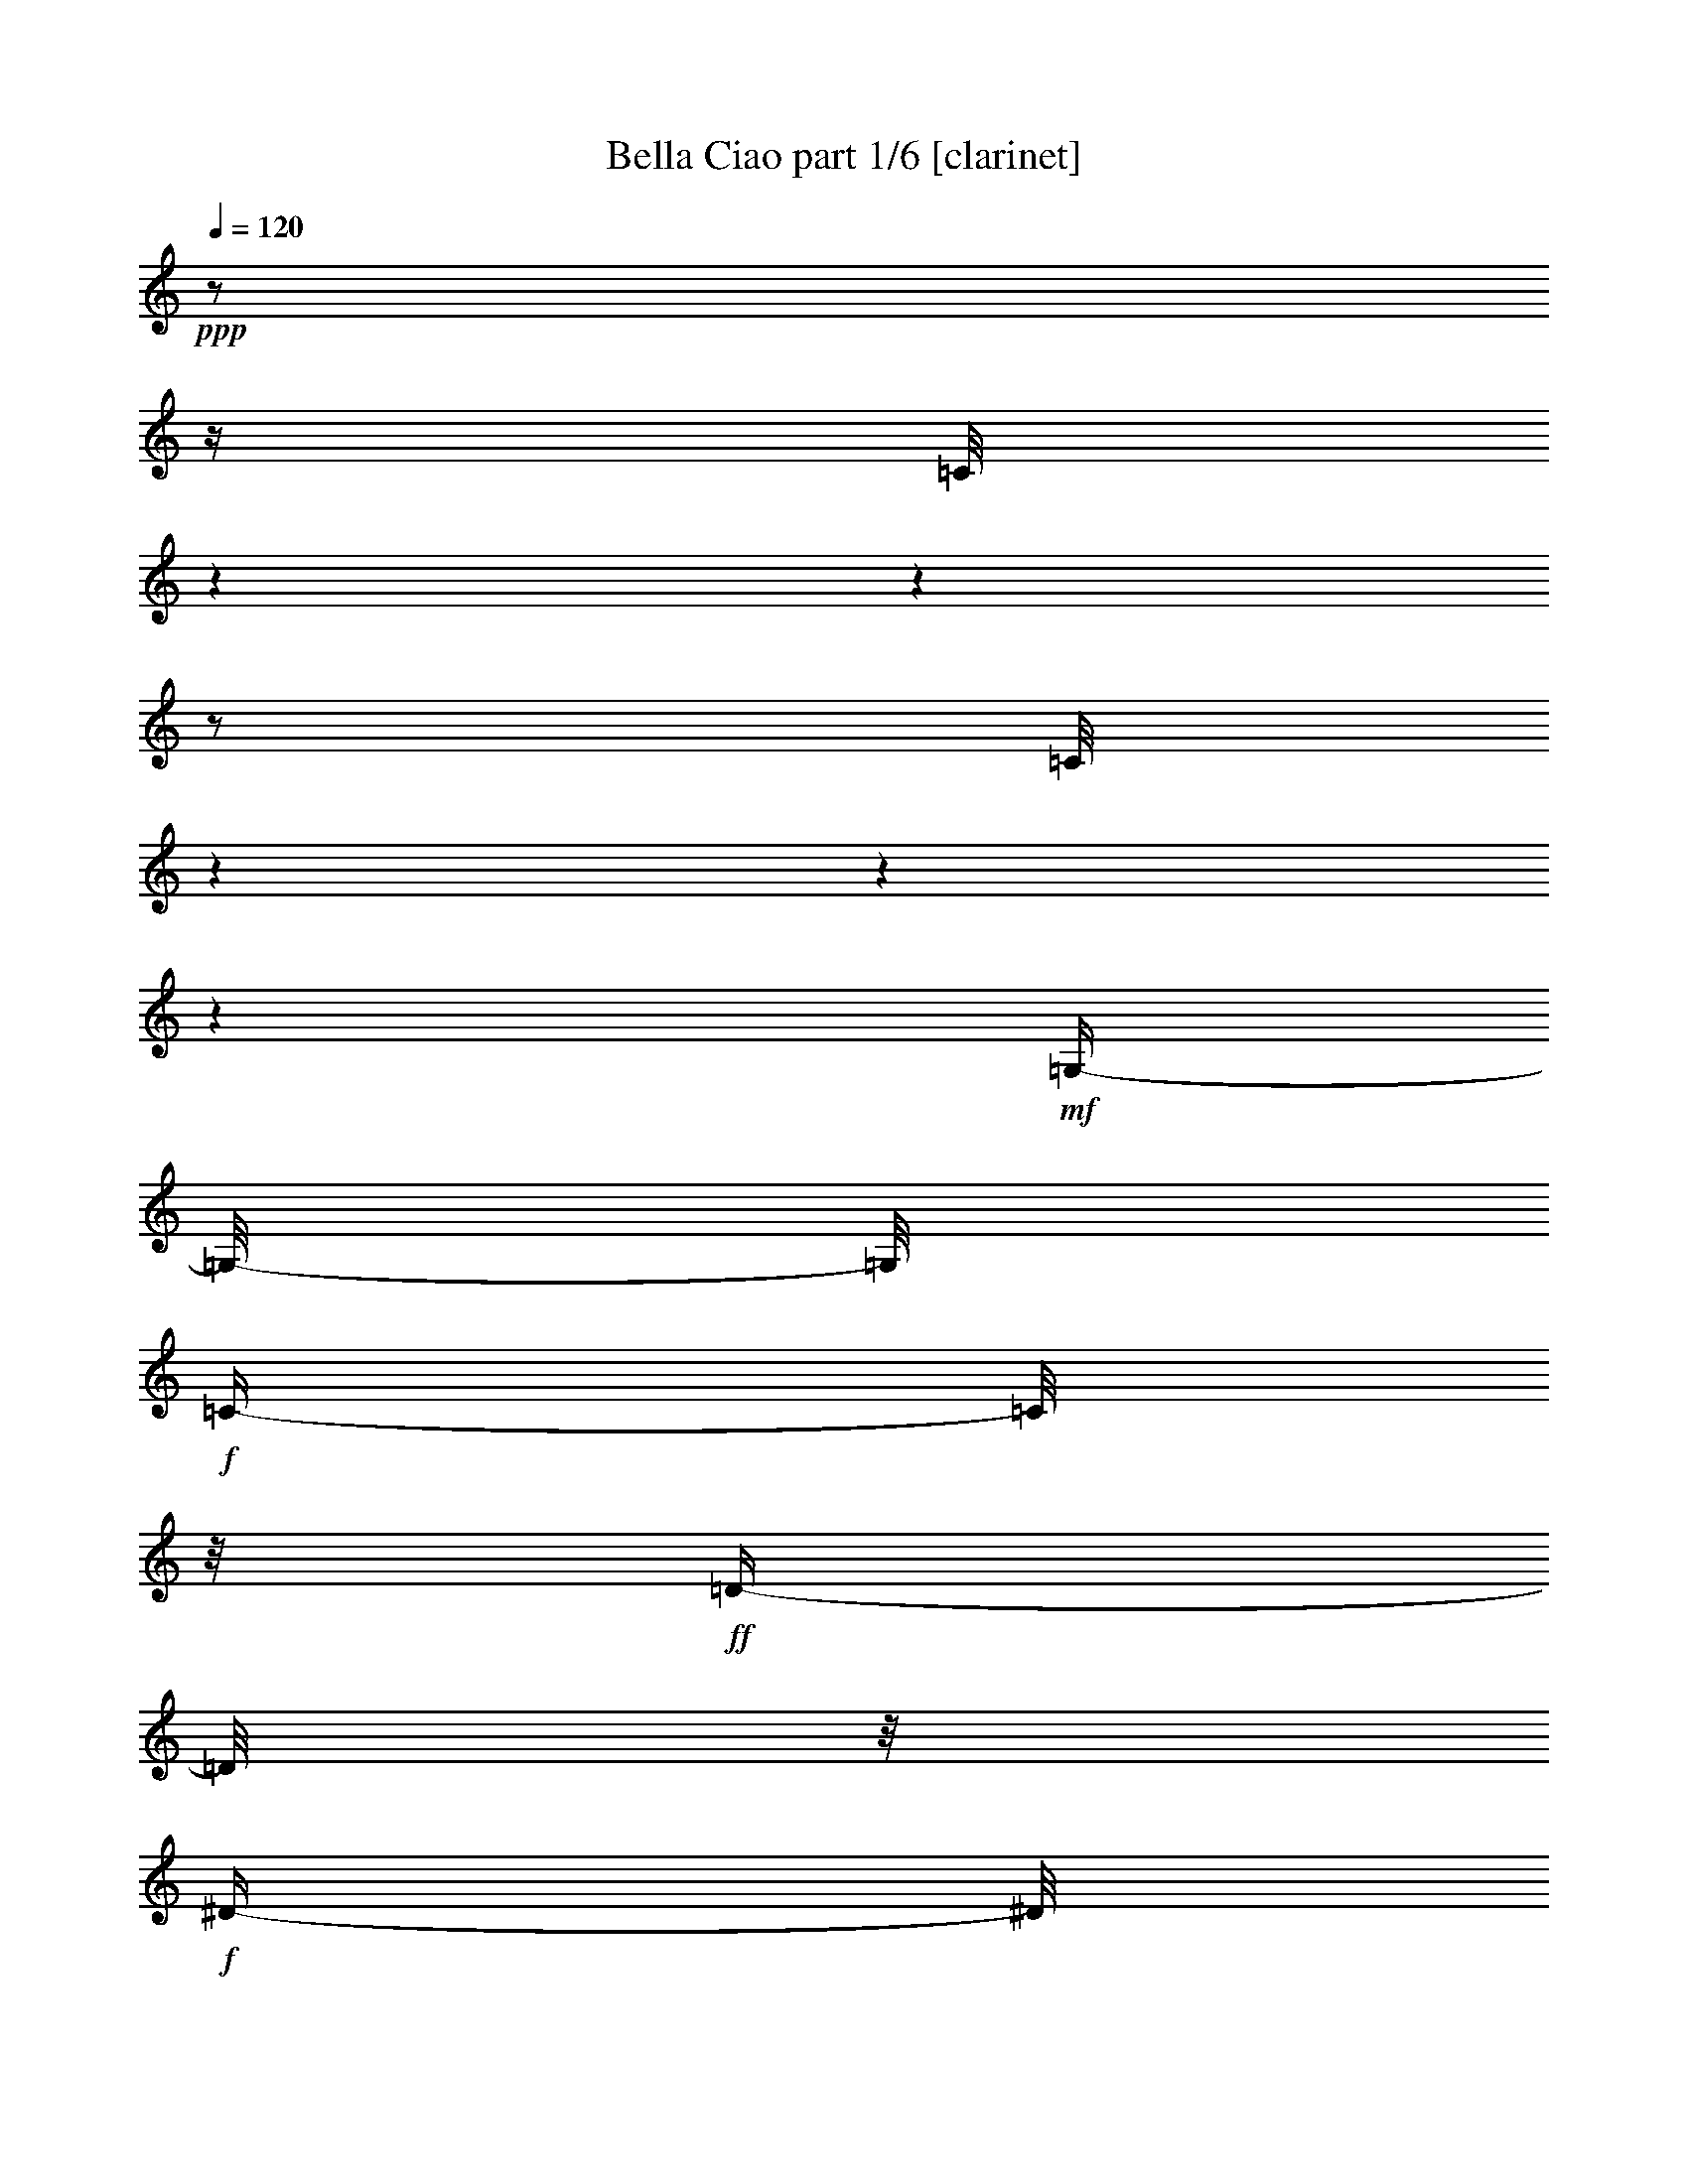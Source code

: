 % Produced with Bruzo's Transcoding Environment

X:1
T:  Bella Ciao part 1/6 [clarinet]
Z: Transcribed with BruTE
L: 1/4
Q: 120
K: C
+ppp+
z1/2
z1/4
[=C/8]
z1
z1
z1/2
[=C/8]
z1
z1
z1
+mf+
[=G,/4-]
[=G,/8-]
[=G,/8]
+f+
[=C/4-]
[=C/8]
z1/8
+ff+
[=D/4-]
[=D/8]
z1/8
+f+
[^D/4-]
[^D/8]
z1/8
[=C/1-]
[=C/2-]
[=C/4-]
[=C/8]
z1/8
+mf+
[=G,/4-]
[=G,/8-]
[=G,/8]
+f+
[=C/4-]
[=C/8]
z1/8
+ff+
[=D/4-]
[=D/8]
z1/8
[^D/4-]
[^D/8]
z1/8
+f+
[=C/1-]
[=C/2-]
[=C/4-]
[=C/8-]
[=C/8]
+mf+
[=G,/4-]
[=G,/8-]
[=G,/8]
+f+
[=C/4-]
[=C/8]
z1/8
[=D/4-]
[=D/8]
z1/8
+ff+
[^D/2-]
[^D/4-]
[^D/8]
z1/8
[=D/4-]
[=D/8]
z1/8
+mf+
[=C/4-]
[=C/8]
z1/8
+f+
[^D/2-]
[^D/4-]
[^D/8-]
[^D/8]
[=D/4-]
[=D/8]
z1/8
+mf+
[=C/4-]
[=C/8-]
[=C/8]
+f+
[=G/2-]
[=G/4-]
[=G/8]
z1/8
[=G/2-]
[=G/8-]
[=G/8]
z1/4
[=G/4-]
[=G/8]
z1/8
[=G/4-]
[=G/8]
z1/8
+ff+
[=F/4-]
[=F/8]
z1/8
+f+
[=G/8-]
[=G/8]
z1/4
+mf+
[^G/4-]
[^G/8]
z1/8
+f+
[=c/1-]
[=c/2-]
[=c/4-]
[=c/8]
z1/8
+mf+
[^G/4-=c/4-]
[^G/8=c/8]
z1/8
[=G/8-^A/8-]
[=G/8-^A/8]
[=G/8]
z1/8
[=F/8-^G/8-]
[=F/8^G/8]
z1/4
+f+
[^G/8-=c/8-]
[^G/8=c/8-]
[=c/8]
z1/8
+mf+
[^D/1-=G/1-]
[^D/4-=G/4-]
[^D/8-=G/8]
[^D/8]
z1/2
z1/8
+f+
[^D/8-]
[^D/8]
z1/8
[^D/4-]
[^D/8]
z1/8
[^D/4-]
[^D/8]
z1/8
[=D/2-]
[=D/4-]
[=D/8]
z1/8
[=G/2-]
[=G/4-]
[=G/8]
z1/8
[^D/2-]
[^D/4-]
[^D/8-]
[^D/8]
[=D/2-]
[=D/8-]
[=D/8]
z1/4
[=C/1-]
[=C/2-]
[=C/4-]
[=C/8-]
[=C/8]
z1/2
+mf+
[=G,/4-]
[=G,/8-]
[=G,/8]
+f+
[=C/4-]
[=C/8]
z1/8
+ff+
[=D/8-]
[=D/8]
z1/4
+f+
[^D/4-]
[^D/8]
z1/8
[=C/1-]
[=C/2-]
[=C/4-]
[=C/8]
z1/8
+mf+
[=G,/4-]
[=G,/8-]
[=G,/8]
+f+
[=C/4-]
[=C/8]
z1/8
+ff+
[=D/4-]
[=D/8]
z1/8
[^D/4-]
[^D/8]
z1/8
+f+
[=C/1-]
[=C/2-]
[=C/4-]
[=C/8-]
[=C/8]
+mf+
[=G,/4-]
[=G,/8-]
[=G,/8]
+f+
[=C/4-]
[=C/8]
z1/8
[=D/4-]
[=D/8]
z1/8
+ff+
[^D/2-]
[^D/4-]
[^D/8]
z1/8
[=D/4-]
[=D/8]
z1/8
+mf+
[=C/4-]
[=C/8]
z1/8
+f+
[^D/2-]
[^D/4-]
[^D/8-]
[^D/8]
[=D/4-]
[=D/8]
z1/8
+mf+
[=C/4-]
[=C/8-]
[=C/8]
+f+
[=G/2-]
[=G/4-]
[=G/8]
z1/8
[=G/2-]
[=G/8-]
[=G/8]
z1/4
[=G/4-]
[=G/8]
z1/8
[=G/4-]
[=G/8]
z1/8
+ff+
[=F/4-]
[=F/8]
z1/8
+f+
[=G/8-]
[=G/8]
z1/4
+mf+
[^G/4-]
[^G/8]
z1/8
+f+
[=c/1-]
[=c/2-]
[=c/4-]
[=c/8]
z1/8
+mf+
[^G/4-=c/4-]
[^G/8=c/8]
z1/8
[=G/8-^A/8-]
[=G/8-^A/8]
[=G/8]
z1/8
[=F/8-^G/8-]
[=F/8^G/8]
z1/4
+f+
[^G/8-=c/8-]
[^G/8=c/8-]
[=c/8]
z1/8
+mf+
[^D/1-=G/1-]
[^D/4-=G/4-]
[^D/8-=G/8]
[^D/8]
z1
[=F/4-]
[=F/8]
z1/8
+f+
[^D/4-]
[^D/8]
z1/8
[=D/2-]
[=D/4-]
[=D/8]
z1/8
[=G/2-]
[=G/4-]
[=G/8]
z1/8
[=D/2-]
[=D/4-]
[=D/8-]
[=D/8]
[^D/2-]
[^D/4-]
[^D/8-]
[^D/8]
[=C/1-]
[=C/2-]
[=C/4-]
[=C/8-]
[=C/8]
z1/2
+ff+
[=G,/4-]
[=G,/8-]
[=G,/8]
[=C/4-]
[=C/8]
z1/8
[=D/8-]
[=D/8]
z1/4
+f+
[^D/4-]
[^D/8]
z1/8
[=C/1-]
[=C/2-]
[=C/4-]
[=C/8]
z1/8
+mf+
[=G,/4-]
[=G,/8-]
[=G,/8]
+f+
[=C/4-]
[=C/8]
z1/8
+ff+
[=D/4-]
[=D/8]
z1/8
[^D/4-]
[^D/8]
z1/8
+f+
[=C/1-]
[=C/2-]
[=C/4-]
[=C/8-]
[=C/8]
+mf+
[=G,/4-]
[=G,/8-]
[=G,/8]
+f+
[=C/4-]
[=C/8]
z1/8
[=D/4-]
[=D/8]
z1/8
+ff+
[^D/2-]
[^D/4-]
[^D/8]
z1/8
[=D/4-]
[=D/8]
z1/8
+mf+
[=C/4-]
[=C/8]
z1/8
+f+
[^D/2-]
[^D/4-]
[^D/8-]
[^D/8]
[=D/4-]
[=D/8]
z1/8
+mf+
[=C/4-]
[=C/8-]
[=C/8]
+f+
[=G/2-]
[=G/4-]
[=G/8]
z1/8
[=G/2-]
[=G/8-]
[=G/8]
z1/4
[=G/4-]
[=G/8]
z1/8
[=G/4-]
[=G/8]
z1/8
+ff+
[=F/4-]
[=F/8]
z1/8
+f+
[=G/8-]
[=G/8]
z1/4
+mf+
[^G/4-]
[^G/8]
z1/8
+f+
[=c/1-]
[=c/2-]
[=c/4-]
[=c/8]
z1/8
+mf+
[^G/4-=c/4-]
[^G/8=c/8]
z1/8
[=G/8-^A/8-]
[=G/8-^A/8]
[=G/8]
z1/8
[=F/8-^G/8-]
[=F/8^G/8]
z1/4
+f+
[^G/8-=c/8-]
[^G/8=c/8-]
[=c/8]
z1/8
+mf+
[^D/1-=G/1-]
[^D/4-=G/4-]
[^D/8-=G/8]
[^D/8]
z1
[=F/4-]
[=F/8]
z1/8
+f+
[^D/4-]
[^D/8]
z1/8
[=D/2-]
[=D/4-]
[=D/8]
z1/8
[=G/2-]
[=G/4-]
[=G/8]
z1/8
[=D/2-]
[=D/4-]
[=D/8-]
[=D/8]
[^D/2-]
[^D/4-]
[^D/8-]
[^D/8]
[=C/1-]
[=C/2-]
[=C/4-]
[=C/8-]
[=C/8]
z1/2
+ff+
[=G,/4-]
[=G,/8]
z1/8
[=C/8-]
[=C/8]
z1/4
[=D/4-]
[=D/8]
z1/8
[^D/4-]
[^D/8]
z1/8
+f+
[=C/1-]
[=C/2-]
[=C/4-]
[=C/8]
z1/8
+ff+
[=G,/4-]
[=G,/8]
z1/8
+f+
[=C/8-]
[=C/8]
z1/4
+fff+
[=D/4-]
[=D/8]
z1/8
+ff+
[^D/4-]
[^D/8]
z1/8
+f+
[=C/1-]
[=C/2-]
[=C/4-]
[=C/8]
z1/8
[=G,/4-]
[=G,/8]
z1/8
[=C/8-]
[=C/8]
z1/4
+ff+
[=D/4-]
[=D/8]
z1/8
[^D/2-]
[^D/4-]
[^D/8]
z1/8
[=D/4-]
[=D/8]
z1/8
[=C/4-]
[=C/8]
z1/8
[^D/2-]
[^D/4-]
[^D/8]
z1/8
[=D/4-]
[=D/8]
z1/8
+f+
[=C/4-]
[=C/8]
z1/8
+ff+
[=G/2-]
[=G/8-]
[=G/8]
z1/4
+f+
[=G/2-]
[=G/8-]
[=G/8]
z1/4
+ff+
[=G/8-]
[=G/8]
z1/4
[=G/4-]
[=G/8]
z1/8
+f+
[=F/4-]
[=F/8]
z1/8
+ff+
[=G/4-]
[=G/8]
z1/8
[^G/8-]
[^G/8]
z1/4
[^G/1-]
[^G/2-]
[^G/8-]
[^G/8]
z1/4
[^G/8-]
[^G/8]
z1/4
[=G/4-]
[=G/8]
z1/8
+f+
[=F/4-]
[=F/8]
z1/8
+ff+
[^G/4-]
[^G/8]
z1/8
+f+
[=G/1-]
[=G/2-]
[=G/8-]
[=G/8]
z1/4
+ff+
[=G/4-]
[=G/8-]
[=G/8]
+f+
[=F/8-]
[=F/8]
z1/4
+ff+
[^D/4-]
[^D/8]
z1/8
+f+
[=D/2-]
[=D/4-]
[=D/8]
z1/8
[=G/2-]
[=G/4-]
[=G/8]
z1/8
[^D/2-]
[^D/4-]
[^D/8]
z1/8
+ff+
[=D/2-]
[=D/4-]
[=D/8]
z1/8
[=C/1-]
[=C/1-]
[=C/8]
z1/4
z1/8
+mf+
[=G,/4-]
[=G,/8-]
[=G,/8]
+f+
[=C/4-]
[=C/8]
z1/8
+ff+
[=D/8-]
[=D/8]
z1/4
+f+
[^D/4-]
[^D/8]
z1/8
[=C/1-]
[=C/2-]
[=C/4-]
[=C/8]
z1/8
+mf+
[=G,/4-]
[=G,/8-]
[=G,/8]
+f+
[=C/4-]
[=C/8]
z1/8
+ff+
[=D/4-]
[=D/8]
z1/8
[^D/4-]
[^D/8]
z1/8
+f+
[=C/1-]
[=C/2-]
[=C/4-]
[=C/8-]
[=C/8]
+mf+
[=G,/4-]
[=G,/8-]
[=G,/8]
+f+
[=C/4-]
[=C/8]
z1/8
[=D/4-]
[=D/8]
z1/8
+ff+
[^D/2-]
[^D/4-]
[^D/8]
z1/8
[=D/4-]
[=D/8]
z1/8
+mf+
[=C/4-]
[=C/8]
z1/8
+f+
[^D/2-]
[^D/4-]
[^D/8-]
[^D/8]
[=D/4-]
[=D/8]
z1/8
+mf+
[=C/4-]
[=C/8-]
[=C/8]
+f+
[=G/2-]
[=G/4-]
[=G/8]
z1/8
[=G/2-]
[=G/8-]
[=G/8]
z1/4
[=G/4-]
[=G/8]
z1/8
[=G/4-]
[=G/8]
z1/8
+ff+
[=F/4-]
[=F/8]
z1/8
+f+
[=G/8-]
[=G/8]
z1/4
+mf+
[^G/4-]
[^G/8]
z1/8
+f+
[=c/1-]
[=c/2-]
[=c/4-]
[=c/8]
z1/8
+mf+
[^G/4-=c/4-]
[^G/8=c/8]
z1/8
[=G/8-^A/8-]
[=G/8-^A/8]
[=G/8]
z1/8
[=F/8-^G/8-]
[=F/8^G/8]
z1/4
+f+
[^G/8-=c/8-]
[^G/8=c/8-]
[=c/8]
z1/8
+mf+
[^D/1-=G/1-]
[^D/4-=G/4-]
[^D/8-=G/8]
[^D/8]
z1
[=F/4-]
[=F/8]
z1/8
+f+
[^D/4-]
[^D/8]
z1/8
[=D/2-]
[=D/4-]
[=D/8]
z1/8
[=G/2-]
[=G/4-]
[=G/8]
z1/8
[=D/2-]
[=D/4-]
[=D/8-]
[=D/8]
[^D/2-]
[^D/4-]
[^D/8-]
[^D/8]
[=C/1-]
[=C/2-]
[=C/4-]
[=C/8-]
[=C/8]
z1/2
+ff+
[=G,/4-]
[=G,/8-]
[=G,/8]
[=C/4-]
[=C/8]
z1/8
[=D/8-]
[=D/8]
z1/4
+f+
[^D/4-]
[^D/8]
z1/8
[=C/1-]
[=C/2-]
[=C/4-]
[=C/8]
z1/8
+mf+
[=G,/4-]
[=G,/8-]
[=G,/8]
+f+
[=C/4-]
[=C/8]
z1/8
+ff+
[=D/4-]
[=D/8]
z1/8
[^D/4-]
[^D/8]
z1/8
+f+
[=C/1-]
[=C/2-]
[=C/4-]
[=C/8-]
[=C/8]
+mf+
[=G,/4-]
[=G,/8-]
[=G,/8]
+f+
[=C/4-]
[=C/8]
z1/8
[=D/4-]
[=D/8]
z1/8
+ff+
[^D/2-]
[^D/4-]
[^D/8]
z1/8
[=D/4-]
[=D/8]
z1/8
+mf+
[=C/4-]
[=C/8]
z1/8
+f+
[^D/2-]
[^D/4-]
[^D/8-]
[^D/8]
[=D/4-]
[=D/8]
z1/8
+mf+
[=C/4-]
[=C/8-]
[=C/8]
+f+
[=G/2-]
[=G/4-]
[=G/8]
z1/8
[=G/2-]
[=G/8-]
[=G/8]
z1/4
[=G/4-]
[=G/8]
z1/8
[=G/4-]
[=G/8]
z1/8
+ff+
[=F/4-]
[=F/8]
z1/8
+f+
[=G/8-]
[=G/8]
z1/4
+mf+
[^G/4-]
[^G/8]
z1/8
+f+
[=c/1-]
[=c/2-]
[=c/4-]
[=c/8]
z1/8
+mf+
[^G/4-=c/4-]
[^G/8=c/8]
z1/8
[=G/8-^A/8-]
[=G/8-^A/8]
[=G/8]
z1/8
[=F/8-^G/8-]
[=F/8^G/8]
z1/4
+f+
[^G/8-=c/8-]
[^G/8=c/8-]
[=c/8]
z1/8
+mf+
[^D/1-=G/1-]
[^D/4-=G/4-]
[^D/8-=G/8]
[^D/8]
z1
[=F/4-]
[=F/8]
z1/8
+f+
[^D/4-]
[^D/8]
z1/8
[=D/2-]
[=D/4-]
[=D/8]
z1/8
[=G/2-]
[=G/4-]
[=G/8]
z1/8
[=D/2-]
[=D/4-]
[=D/8-]
[=D/8]
[^D/2-]
[^D/4-]
[^D/8-]
[^D/8]
+ff+
[=C/1-]
[=C/1-]
[=C/8]
z1/4
z1/8
[=G,/4-]
[=G,/8-]
[=G,/8]
[=C/4-]
[=C/8]
z1/8
[=D/8-]
[=D/8]
z1/4
+f+
[^D/4-]
[^D/8]
z1/8
[=C/1-]
[=C/2-]
[=C/4-]
[=C/8]
z1/8
+mf+
[=G,/4-]
[=G,/8-]
[=G,/8]
+f+
[=C/4-]
[=C/8]
z1/8
+ff+
[=D/4-]
[=D/8]
z1/8
[^D/4-]
[^D/8]
z1/8
+f+
[=C/1-]
[=C/2-]
[=C/4-]
[=C/8-]
[=C/8]
+mf+
[=G,/4-]
[=G,/8-]
[=G,/8]
+f+
[=C/4-]
[=C/8]
z1/8
[=D/4-]
[=D/8]
z1/8
+ff+
[^D/2-]
[^D/4-]
[^D/8]
z1/8
[=D/4-]
[=D/8]
z1/8
+mf+
[=C/4-]
[=C/8]
z1/8
+f+
[^D/2-]
[^D/4-]
[^D/8-]
[^D/8]
[=D/4-]
[=D/8]
z1/8
+mf+
[=C/4-]
[=C/8-]
[=C/8]
+f+
[=G/2-]
[=G/4-]
[=G/8]
z1/8
[=G/2-]
[=G/8-]
[=G/8]
z1/4
[=G/4-]
[=G/8]
z1/8
[=G/4-]
[=G/8]
z1/8
+ff+
[=F/4-]
[=F/8]
z1/8
+f+
[=G/8-]
[=G/8]
z1/4
+mf+
[^G/4-]
[^G/8]
z1/8
+f+
[=c/1-]
[=c/2-]
[=c/4-]
[=c/8]
z1/8
+mf+
[^G/4-=c/4-]
[^G/8=c/8]
z1/8
[=G/8-^A/8-]
[=G/8-^A/8]
[=G/8]
z1/8
[=F/8-^G/8-]
[=F/8^G/8]
z1/4
+f+
[^G/8-=c/8-]
[^G/8=c/8-]
[=c/8]
z1/8
+mf+
[^D/1-=G/1-]
[^D/4-=G/4-]
[^D/8-=G/8]
[^D/8]
z1
[=F/4-]
[=F/8]
z1/8
+f+
[^D/4-]
[^D/8]
z1/8
[=D/2-]
[=D/4-]
[=D/8]
z1/8
[=G/2-]
[=G/4-]
[=G/8]
z1/8
[=D/2-]
[=D/4-]
[=D/8-]
[=D/8]
[^D/2-]
[^D/4-]
[^D/8-]
[^D/8]
[=C/1-]
[=C/4-]
[=C/8-]
[=C/8]
z1
z1
z1
z1
z1/2
z1/8
+ppp+
[=C/8]
z1
z1
z1
z1/2
[=C/8]
z1
z1
z1
z1
z1
z1
z1
z1
z1
z1
z1
z1
z1
z1
z1/2
z1/8

X:2
T:  Bella Ciao part 2/6 [lute]
Z: Transcribed with BruTE
L: 1/4
Q: 120
K: C
+mp+
[=C/2-]
[=C/8=G/8-=c/8-^d/8-]
[=G/8=c/8^d/8]
z1/4
+mf+
[=G,/2-]
[=G,/8=G/8-=c/8-^d/8-]
[=G/8=c/8^d/8]
z1/4
+mp+
[=C/2-]
+mf+
[=C/8=G/8-=c/8-^d/8-]
[=G/8=c/8^d/8]
z1/4
[=G,/2-]
[=G,/8=G/8-=c/8-^d/8-]
[=G/8=c/8^d/8]
z1/4
[=C/2-]
[=C/8=G/8-=c/8-^d/8-]
+mp+
[=G/8=c/8^d/8]
z1/4
+mf+
[=G,/4-]
[=G,/8-]
[=G,/8]
[=G/8-=c/8-^d/8-]
[=G/8=c/8^d/8]
z1/4
+mp+
[=C/2-]
+mf+
[=C/8-=G/8-=c/8-^d/8-]
[=C/8=G/8=c/8^d/8]
z1/4
[=G,/2-]
[=G,/8=G/8-=c/8-^d/8-]
[=G/8=c/8^d/8]
z1/4
[=C/2-]
[=C/8-=G/8-=c/8-^d/8-]
[=C/8=G/8=c/8^d/8]
z1/4
[=G,/4-]
[=G,/8-]
[=G,/8]
+mp+
[=G/8-=c/8-^d/8-]
[=G/8=c/8^d/8]
z1/4
+mf+
[=C/4-]
[=C/8-]
[=C/8]
[=G/8-=c/8-^d/8-]
[=G/8=c/8^d/8]
z1/4
[=G,/4-]
[=G,/8-]
[=G,/8]
+mp+
[=G/8=c/8-^d/8-]
[=c/8^d/8]
z1/4
+mf+
[=C/2-]
[=C/8=G/8-=c/8-^d/8-]
[=G/8=c/8^d/8]
z1/4
[=G,/4-]
[=G,/8-]
[=G,/8]
[=G/8-=c/8^d/8-]
[=G/8^d/8]
z1/4
[=C/2-]
[=C/8=G/8-=c/8-^d/8-]
+mp+
[=G/8=c/8^d/8]
z1/4
+mf+
[=G,/2-]
[=G,/8=G/8=c/8^d/8-]
[^d/8]
z1/2
z1/4
+f+
[=c/8^d/8=g/8]
z1/2
z1/4
z1/8
[=c/8^d/8=g/8]
z1/2
z1/4
z1/8
[^G/8=c/8^d/8]
z1/2
z1/4
z1/8
+ff+
[^G/8=c/8^d/8]
z1/2
z1/4
z1/8
+f+
[=G/8=B/8=d/8]
z1/2
z1/4
z1/8
[=G/8=B/8=d/8]
z1/2
z1/4
z1/8
[=G/8=B/8=d/8]
z1/2
z1/4
z1/8
[=G/8=B/8=d/8]
z1/2
z1/4
z1/8
[^G/8=c/8=f/8]
z1/2
z1/4
z1/8
[^G/8=c/8=f/8]
z1/2
z1/4
z1/8
[^G/8-=c/8-=f/8-]
[^G/8-=c/8=f/8]
+mf+
[^G/8]
z1/2
z1/8
+f+
[^G/8=c/8=f/8]
z1/2
z1/4
z1/8
[=G/8=c/8^d/8]
z1/2
z1/4
z1/8
[=G/8=c/8^d/8]
z1/2
z1/4
z1/8
[=G/2-=c/2-^d/2-]
[=G/8=c/8^d/8]
z1/4
z1/8
[=G/8=c/8^d/8]
z1/2
z1/4
z1/8
[=G/8=B/8=d/8]
z1/2
z1/4
z1/8
[=G/8=B/8=d/8]
z1/2
z1/4
z1/8
[=G/8-=B/8-=d/8-]
[=G/8=B/8=d/8]
z1/2
z1/4
[=G/8=B/8=d/8]
z1/2
z1/4
z1/8
[=G/8=c/8^d/8]
z1/2
z1/4
z1/8
[=G/8=c/8^d/8]
z1/2
z1/4
z1/8
[=G/8=c/8^d/8]
z1/2
z1/4
z1/8
+ff+
[=G/8=c/8^d/8]
z1/4
z1/8
+mf+
[=C/2-]
[=C/8-=G/8-=c/8-^d/8-]
[=C/8=G/8=c/8^d/8]
z1/4
[=G,/4-]
[=G,/8-]
[=G,/8]
+mp+
[=G/8-=c/8-^d/8-]
[=G/8=c/8^d/8]
z1/4
+mf+
[=C/4-]
[=C/8-]
[=C/8]
[=G/8-=c/8-^d/8-]
[=G/8=c/8^d/8]
z1/4
[=G,/4-]
[=G,/8-]
[=G,/8]
+mp+
[=G/8=c/8-^d/8-]
[=c/8^d/8]
z1/4
+mf+
[=C/2-]
[=C/8=G/8-=c/8-^d/8-]
[=G/8=c/8^d/8]
z1/4
[=G,/4-]
[=G,/8-]
[=G,/8]
[=G/8-=c/8^d/8-]
[=G/8^d/8]
z1/4
[=C/2-]
[=C/8=G/8-=c/8-^d/8-]
+mp+
[=G/8=c/8^d/8]
z1/4
+mf+
[=G,/2-]
[=G,/8=G/8=c/8^d/8-]
[^d/8]
z1/2
z1/4
+f+
[=c/8^d/8=g/8]
z1/2
z1/4
z1/8
[=c/8^d/8=g/8]
z1/2
z1/4
z1/8
[^G/8=c/8^d/8]
z1/2
z1/4
z1/8
+ff+
[^G/8=c/8^d/8]
z1/2
z1/4
z1/8
+f+
[=G/8=B/8=d/8]
z1/2
z1/4
z1/8
[=G/8=B/8=d/8]
z1/2
z1/4
z1/8
[=G/8=B/8=d/8]
z1/2
z1/4
z1/8
[=G/8=B/8=d/8]
z1/2
z1/4
z1/8
[^G/8=c/8=f/8]
z1/2
z1/4
z1/8
[^G/8=c/8=f/8]
z1/2
z1/4
z1/8
[^G/8-=c/8-=f/8-]
[^G/8-=c/8=f/8]
+mf+
[^G/8]
z1/2
z1/8
+f+
[^G/8=c/8=f/8]
z1/2
z1/4
z1/8
[=G/8=c/8^d/8]
z1/2
z1/4
z1/8
[=G/8=c/8^d/8]
z1/2
z1/4
z1/8
[=G/2-=c/2-^d/2-]
[=G/8=c/8^d/8]
z1/4
z1/8
[=G/8=c/8^d/8]
z1/2
z1/4
z1/8
[=G/8=B/8=d/8]
z1/2
z1/4
z1/8
[=G/8=B/8=d/8]
z1/2
z1/4
z1/8
[=G/8-=B/8-=d/8-]
[=G/8=B/8=d/8]
z1/2
z1/4
[=G/8=B/8=d/8]
z1/2
z1/4
z1/8
[=G/8=c/8^d/8]
z1/2
z1/4
z1/8
[=G/8=c/8^d/8]
z1/2
z1/4
z1/8
[=G/8=c/8^d/8]
z1/2
z1/4
z1/8
+ff+
[=G/8=c/8^d/8]
z1/4
z1/8
+mf+
[=C/2-]
[=C/8-=G/8-=c/8-^d/8-]
[=C/8=G/8=c/8^d/8]
z1/4
[=G,/4-]
[=G,/8-]
[=G,/8]
+mp+
[=G/8-=c/8-^d/8-]
[=G/8=c/8^d/8]
z1/4
+mf+
[=C/4-]
[=C/8-]
[=C/8]
[=G/8-=c/8-^d/8-]
[=G/8=c/8^d/8]
z1/4
[=G,/4-]
[=G,/8-]
[=G,/8]
+mp+
[=G/8=c/8-^d/8-]
[=c/8^d/8]
z1/4
+mf+
[=C/2-]
[=C/8=G/8-=c/8-^d/8-]
[=G/8=c/8^d/8]
z1/4
[=G,/4-]
[=G,/8-]
[=G,/8]
[=G/8-=c/8^d/8-]
[=G/8^d/8]
z1/4
[=C/2-]
[=C/8=G/8-=c/8-^d/8-]
+mp+
[=G/8=c/8^d/8]
z1/4
+mf+
[=G,/2-]
[=G,/8=G/8=c/8^d/8-]
[^d/8]
z1/2
z1/4
+f+
[=c/8^d/8=g/8]
z1/2
z1/4
z1/8
[=c/8^d/8=g/8]
z1/2
z1/4
z1/8
[^G/8=c/8^d/8]
z1/2
z1/4
z1/8
+ff+
[^G/8=c/8^d/8]
z1/2
z1/4
z1/8
+f+
[=G/8=B/8=d/8]
z1/2
z1/4
z1/8
[=G/8=B/8=d/8]
z1/2
z1/4
z1/8
[=G/8=B/8=d/8]
z1/2
z1/4
z1/8
[=G/8=B/8=d/8]
z1/2
z1/4
z1/8
[^G/8=c/8=f/8]
z1/2
z1/4
z1/8
[^G/8=c/8=f/8]
z1/2
z1/4
z1/8
[^G/8-=c/8-=f/8-]
[^G/8-=c/8=f/8]
+mf+
[^G/8]
z1/2
z1/8
+f+
[^G/8=c/8=f/8]
z1/2
z1/4
z1/8
[=G/8=c/8^d/8]
z1/2
z1/4
z1/8
[=G/8=c/8^d/8]
z1/2
z1/4
z1/8
[=G/2-=c/2-^d/2-]
[=G/8=c/8^d/8]
z1/4
z1/8
[=G/8=c/8^d/8]
z1/2
z1/4
z1/8
[=G/8=B/8=d/8]
z1/2
z1/4
z1/8
[=G/8=B/8=d/8]
z1/2
z1/4
z1/8
[=G/8-=B/8-=d/8-]
[=G/8=B/8=d/8]
z1/2
z1/4
[=G/8=B/8=d/8]
z1/2
z1/4
z1/8
[=G/8=c/8^d/8]
z1/2
z1/4
z1/8
[=G/8=c/8^d/8]
z1/2
z1/4
z1/8
[=G/8=c/8^d/8]
z1/2
z1/4
z1/8
+ff+
[=G/8=c/8^d/8]
z1/4
z1/8
+mf+
[=C/2-]
[=C/8-=G/8-=c/8-^d/8-]
[=C/8=G/8=c/8^d/8]
z1/4
[=G,/4-]
[=G,/8-]
[=G,/8]
+mp+
[=G/8-=c/8-^d/8-]
[=G/8=c/8^d/8]
z1/4
+mf+
[=C/4-]
[=C/8-]
[=C/8]
[=G/8-=c/8-^d/8-]
[=G/8=c/8^d/8]
z1/4
[=G,/4-]
[=G,/8-]
[=G,/8]
+mp+
[=G/8=c/8-^d/8-]
[=c/8^d/8]
z1/4
+mf+
[=C/2-]
[=C/8=G/8-=c/8-^d/8-]
[=G/8=c/8^d/8]
z1/4
[=G,/4-]
[=G,/8-]
[=G,/8]
[=G/8-=c/8^d/8-]
[=G/8^d/8]
z1/4
[=C/2-]
[=C/8=G/8-=c/8-^d/8-]
+mp+
[=G/8=c/8^d/8]
z1/4
+mf+
[=G,/2-]
[=G,/8=G/8=c/8^d/8-]
[^d/8]
z1/2
z1/4
+f+
[=c/8^d/8=g/8]
z1/2
z1/4
z1/8
[=c/8^d/8=g/8]
z1/2
z1/4
z1/8
[^G/8=c/8^d/8]
z1/2
z1/4
z1/8
+ff+
[^G/8=c/8^d/8]
z1/2
z1/4
z1/8
+f+
[=G/8=B/8=d/8]
z1/2
z1/4
z1/8
[=G/8=B/8=d/8]
z1/2
z1/4
z1/8
[=G/8=B/8=d/8]
z1/2
z1/4
z1/8
[=G/8=B/8=d/8]
z1/2
z1/4
z1/8
[^G/8=c/8=f/8]
z1/2
z1/4
z1/8
[^G/8=c/8=f/8]
z1/2
z1/4
z1/8
[^G/8-=c/8-=f/8-]
[^G/8-=c/8=f/8]
+mf+
[^G/8]
z1/2
z1/8
+f+
[^G/8=c/8=f/8]
z1/2
z1/4
z1/8
[=G/8=c/8^d/8]
z1/2
z1/4
z1/8
[=G/8=c/8^d/8]
z1/2
z1/4
z1/8
[=G/2-=c/2-^d/2-]
[=G/8=c/8^d/8]
z1/4
z1/8
[=G/8=c/8^d/8]
z1/2
z1/4
z1/8
[=G/8=B/8=d/8]
z1/2
z1/4
z1/8
[=G/8=B/8=d/8]
z1/2
z1/4
z1/8
[=G/8-=B/8-=d/8-]
[=G/8=B/8=d/8]
z1/2
z1/4
[=G/8=B/8=d/8]
z1/2
z1/4
z1/8
[=G/8=c/8^d/8]
z1/2
z1/4
z1/8
[=G/8=c/8^d/8]
z1/2
z1/4
z1/8
[=G/8=c/8^d/8]
z1/2
z1/4
z1/8
+ff+
[=G/8=c/8^d/8]
z1/4
z1/8
+mf+
[=C/2-]
[=C/8-=G/8-=c/8-^d/8-]
[=C/8=G/8=c/8^d/8]
z1/4
[=G,/4-]
[=G,/8-]
[=G,/8]
+mp+
[=G/8-=c/8-^d/8-]
[=G/8=c/8^d/8]
z1/4
+mf+
[=C/4-]
[=C/8-]
[=C/8]
[=G/8-=c/8-^d/8-]
[=G/8=c/8^d/8]
z1/4
[=G,/4-]
[=G,/8-]
[=G,/8]
+mp+
[=G/8=c/8-^d/8-]
[=c/8^d/8]
z1/4
+mf+
[=C/2-]
[=C/8=G/8-=c/8-^d/8-]
[=G/8=c/8^d/8]
z1/4
[=G,/4-]
[=G,/8-]
[=G,/8]
[=G/8-=c/8^d/8-]
[=G/8^d/8]
z1/4
[=C/2-]
[=C/8=G/8-=c/8-^d/8-]
+mp+
[=G/8=c/8^d/8]
z1/4
+mf+
[=G,/2-]
[=G,/8=G/8=c/8^d/8-]
[^d/8]
z1/2
z1/4
+f+
[=c/8^d/8=g/8]
z1/2
z1/4
z1/8
[=c/8^d/8=g/8]
z1/2
z1/4
z1/8
[^G/8=c/8^d/8]
z1/2
z1/4
z1/8
+ff+
[^G/8=c/8^d/8]
z1/2
z1/4
z1/8
+f+
[=G/8=B/8=d/8]
z1/2
z1/4
z1/8
[=G/8=B/8=d/8]
z1/2
z1/4
z1/8
[=G/8=B/8=d/8]
z1/2
z1/4
z1/8
[=G/8=B/8=d/8]
z1/2
z1/4
z1/8
[^G/8=c/8=f/8]
z1/2
z1/4
z1/8
[^G/8=c/8=f/8]
z1/2
z1/4
z1/8
[^G/8-=c/8-=f/8-]
[^G/8-=c/8=f/8]
+mf+
[^G/8]
z1/2
z1/8
+f+
[^G/8=c/8=f/8]
z1/2
z1/4
z1/8
[=G/8=c/8^d/8]
z1/2
z1/4
z1/8
[=G/8=c/8^d/8]
z1/2
z1/4
z1/8
[=G/2-=c/2-^d/2-]
[=G/8=c/8^d/8]
z1/4
z1/8
[=G/8=c/8^d/8]
z1/2
z1/4
z1/8
[=G/8=B/8=d/8]
z1/2
z1/4
z1/8
[=G/8=B/8=d/8]
z1/2
z1/4
z1/8
[=G/8-=B/8-=d/8-]
[=G/8=B/8=d/8]
z1/2
z1/4
[=G/8=B/8=d/8]
z1/2
z1/4
z1/8
[=G/8=c/8^d/8]
z1/2
z1/4
z1/8
[=G/8=c/8^d/8]
z1/2
z1/4
z1/8
[=G/8=c/8^d/8]
z1/2
z1/4
z1/8
+ff+
[=G/8=c/8^d/8]
z1/4
z1/8
+mf+
[=C/2-]
[=C/8-=G/8-=c/8-^d/8-]
[=C/8=G/8=c/8^d/8]
z1/4
[=G,/4-]
[=G,/8-]
[=G,/8]
+mp+
[=G/8-=c/8-^d/8-]
[=G/8=c/8^d/8]
z1/4
+mf+
[=C/4-]
[=C/8-]
[=C/8]
[=G/8-=c/8-^d/8-]
[=G/8=c/8^d/8]
z1/4
[=G,/4-]
[=G,/8-]
[=G,/8]
+mp+
[=G/8=c/8-^d/8-]
[=c/8^d/8]
z1/4
+mf+
[=C/2-]
[=C/8=G/8-=c/8-^d/8-]
[=G/8=c/8^d/8]
z1/4
[=G,/4-]
[=G,/8-]
[=G,/8]
[=G/8-=c/8^d/8-]
[=G/8^d/8]
z1/4
[=C/2-]
[=C/8=G/8-=c/8-^d/8-]
+mp+
[=G/8=c/8^d/8]
z1/4
+mf+
[=G,/2-]
[=G,/8=G/8=c/8^d/8-]
[^d/8]
z1/2
z1/4
+f+
[=c/8^d/8=g/8]
z1/2
z1/4
z1/8
[=c/8^d/8=g/8]
z1/2
z1/4
z1/8
[^G/8=c/8^d/8]
z1/2
z1/4
z1/8
+ff+
[^G/8=c/8^d/8]
z1/2
z1/4
z1/8
+f+
[=G/8=B/8=d/8]
z1/2
z1/4
z1/8
[=G/8=B/8=d/8]
z1/2
z1/4
z1/8
[=G/8=B/8=d/8]
z1/2
z1/4
z1/8
[=G/8=B/8=d/8]
z1/2
z1/4
z1/8
[^G/8=c/8=f/8]
z1/2
z1/4
z1/8
[^G/8=c/8=f/8]
z1/2
z1/4
z1/8
[^G/8-=c/8-=f/8-]
[^G/8-=c/8=f/8]
+mf+
[^G/8]
z1/2
z1/8
+f+
[^G/8=c/8=f/8]
z1/2
z1/4
z1/8
[=G/8=c/8^d/8]
z1/2
z1/4
z1/8
[=G/8=c/8^d/8]
z1/2
z1/4
z1/8
[=G/2-=c/2-^d/2-]
[=G/8=c/8^d/8]
z1/4
z1/8
[=G/8=c/8^d/8]
z1/2
z1/4
z1/8
[=G/8=B/8=d/8]
z1/2
z1/4
z1/8
[=G/8=B/8=d/8]
z1/2
z1/4
z1/8
[=G/8-=B/8-=d/8-]
[=G/8=B/8=d/8]
z1/2
z1/4
[=G/8=B/8=d/8]
z1/2
z1/4
z1/8
[=G/8=c/8^d/8]
z1/2
z1/4
z1/8
[=G/8=c/8^d/8]
z1/2
z1/4
z1/8
[=G/8=c/8^d/8]
z1/2
z1/4
z1/8
+ff+
[=G/8=c/8^d/8]
z1/4
z1/8
+mf+
[=C/2-]
[=C/8-=G/8-=c/8-^d/8-]
[=C/8=G/8=c/8^d/8]
z1/4
[=G,/4-]
[=G,/8-]
[=G,/8]
+mp+
[=G/8-=c/8-^d/8-]
[=G/8=c/8^d/8]
z1/4
+mf+
[=C/4-]
[=C/8-]
[=C/8]
[=G/8-=c/8-^d/8-]
[=G/8=c/8^d/8]
z1/4
[=G,/4-]
[=G,/8-]
[=G,/8]
+mp+
[=G/8=c/8-^d/8-]
[=c/8^d/8]
z1/4
+mf+
[=C/2-]
[=C/8=G/8-=c/8-^d/8-]
[=G/8=c/8^d/8]
z1/4
[=G,/4-]
[=G,/8-]
[=G,/8]
[=G/8-=c/8^d/8-]
[=G/8^d/8]
z1/4
[=C/2-]
[=C/8=G/8-=c/8-^d/8-]
+mp+
[=G/8=c/8^d/8]
z1/4
+mf+
[=G,/2-]
[=G,/8=G/8=c/8^d/8-]
[^d/8]
z1/2
z1/4
+f+
[=c/8^d/8=g/8]
z1/2
z1/4
z1/8
[=c/8^d/8=g/8]
z1/2
z1/4
z1/8
[^G/8=c/8^d/8]
z1/2
z1/4
z1/8
+ff+
[^G/8=c/8^d/8]
z1/2
z1/4
z1/8
+f+
[=G/8=B/8=d/8]
z1/2
z1/4
z1/8
[=G/8=B/8=d/8]
z1/2
z1/4
z1/8
[=G/8=B/8=d/8]
z1/2
z1/4
z1/8
[=G/8=B/8=d/8]
z1/2
z1/4
z1/8
[^G/8=c/8=f/8]
z1/2
z1/4
z1/8
[^G/8=c/8=f/8]
z1/2
z1/4
z1/8
[^G/8-=c/8-=f/8-]
[^G/8-=c/8=f/8]
+mf+
[^G/8]
z1/2
z1/8
+f+
[^G/8=c/8=f/8]
z1/2
z1/4
z1/8
[=G/8=c/8^d/8]
z1/2
z1/4
z1/8
[=G/8=c/8^d/8]
z1/2
z1/4
z1/8
[=G/2-=c/2-^d/2-]
[=G/8=c/8^d/8]
z1/4
z1/8
[=G/8=c/8^d/8]
z1/2
z1/4
z1/8
[=G/8=B/8=d/8]
z1/2
z1/4
z1/8
[=G/8=B/8=d/8]
z1/2
z1/4
z1/8
[=G/8-=B/8-=d/8-]
[=G/8=B/8=d/8]
z1/2
z1/4
[=G/8=B/8=d/8]
z1/2
z1/4
z1/8
[=G/8=c/8^d/8]
z1/2
z1/4
z1/8
[=G/8=c/8^d/8]
z1/4
z1/8
+ff+
[=C/8-=G/8-=c/8-^d/8-]
[=C/8=G/8=c/8^d/8]
z1
z1
z1
z1
z1
z1
z1
z1
z1
z1
z1
z1
z1
z1
z1
z1
z1
z1
z1
z1
z1
z1
z1/4

X:3
T:  Bella Ciao part 3/6 [harp]
Z: Transcribed with BruTE
L: 1/4
Q: 120
K: C
+ppp+
z1
+f+
[=G,/8]
z1/8
+mf+
[=C/8]
z1/8
+mp+
[^D/8]
z1/8
+f+
[=G/8-]
[=G/8]
[=G,/8]
z1/8
+mp+
[=C/8-]
[=C/8]
[^D/8-]
[^D/8]
[=G/8]
z1/8
+f+
[=G,/8]
z1/8
+mp+
[=C/8-]
[=C/8]
[^D/8-]
[^D/8]
[=G/8]
z1/8
+f+
[=G,/8=g/8]
z1/8
+mf+
[=C/8-=c'/8]
+mp+
[=C/8]
+mf+
[^D/8-^d/8]
[^D/8]
[=G/8=g/8-]
[=g/8]
[=G,/8=c'/8-]
+mp+
[=c'/8-]
[=C/8-^d/8-=c'/8-]
[=C/8^d/8-=c'/8-]
[^D/8-^d/8-=c'/8-]
[^D/8^d/8-=c'/8-]
[=G/8^d/8-=c'/8-]
[^d/8-=c'/8-]
+f+
[=G,/8^d/8-=c'/8-]
+mp+
[^d/8-=c'/8-]
[=C/8-^d/8-=c'/8-]
[=C/8^d/8-=c'/8-]
[^D/8-^d/8-=c'/8-]
[^D/8^d/8-=c'/8-]
[=G/8^d/8-=c'/8-]
[^d/8-=c'/8-]
+f+
[=G,/8^d/8-=c'/8-]
+mp+
[^d/8-=c'/8-]
[=C/8-^d/8-=c'/8-]
[=C/8^d/8-=c'/8-]
[^D/8-^d/8-=c'/8-]
[^D/8^d/8-=c'/8-]
[=G/8^d/8=c'/8]
z1/8
+mf+
[=C/8]
z1/8
+mp+
[=B,/8-]
[=B,/8]
[=C/8]
z1/8
+mf+
[=D/8]
z1/8
+f+
[^D/8]
z1/8
+p+
[=D/8]
z1/8
[^D/8-]
[^D/8]
+mp+
[=F/8-]
[=F/8]
+f+
[=G/8^d/8-=g/8-=c'/8-]
+mp+
[^d/8-=g/8-=c'/8-]
[^F/8^d/8-=g/8-=c'/8-]
[^d/8-=g/8-=c'/8-]
[=G/8^d/8-=g/8-=c'/8-]
[^d/8-=g/8-=c'/8-]
+f+
[=c/8^d/8=g/8=c'/8]
z1/8
[=G/8^d/8-=g/8-=c'/8-]
+mp+
[^d/4-=g/4-=c'/4-]
[^d/8-=g/8-=c'/8-]
[^d/8=g/8=c'/8]
z1/4
z1/8
[=c/8]
z1/8
[=B/8]
z1/8
[=c/8]
z1/8
[=d/8-]
[=d/8]
+mf+
[^d/8-=g/8-=c'/8-]
+mp+
[^d/8-=g/8-=c'/8-]
[=d/8^d/8-=g/8-=c'/8-]
[^d/8=g/8-=c'/8-]
[^d/8-=g/8-=c'/8-]
[^d/8=g/8=c'/8]
+pp+
[=f/8]
z1/8
+mf+
[^d/8-=g/8-=c'/8-]
[^d/8=g/8-=c'/8-]
+mp+
[^d/4-=g/4-=c'/4-]
[=c/8^d/8-=g/8-=c'/8-]
[^d/8=g/8-=c'/8-]
[=G/8=g/8=c'/8]
z1/8
[^d/8-=g/8-=c'/8-]
[^d/8=g/8-=c'/8-]
[^d/4-=g/4-=c'/4-]
[=c/8^d/8=g/8=c'/8]
z1/8
+mf+
[=G/8]
z1/8
+f+
[=c/8-=g/8]
+mp+
[=c/8]
[^D/8-=G/8-=c'/8-]
[^D/8=G/8=c'/8]
[^D/8=G/8-=c/8-^d/8-]
[=G/8=c/8^d/8]
+mf+
[=g/8-]
[=g/8]
+f+
[^D/8-=G/8-=c/8-^d/8-=g/8-=c'/8-]
[^D/8=G/8=c/8^d/8-=g/8-=c'/8-]
+mp+
[^d/8=g/8-=c'/8]
[=g/8-]
+f+
[^D/8-=G/8-=c/8-^d/8=g/8=c'/8]
[^D/8=G/8=c/8]
z1/4
[^g/8]
z1/8
+p+
[=c'/8-]
[=c'/8]
+mp+
[^D/8-^G/8-=c/8-^d/8-]
[^D/8^G/8=c/8^d/8]
[^g/8]
z1/8
+mf+
[^D/8-^G/8-=c/8-^d/8-^g/8-=c'/8-]
[^D/8^G/8=c/8^d/8-^g/8-=c'/8-]
[^d/8^g/8=c'/8]
z1/8
+f+
[^D/8-^G/8-=c/8-^d/8^g/8=c'/8]
[^D/8^G/8=c/8]
z1/4
[=G/8]
z1/8
+mf+
[=B/8-]
[=B/8]
+mp+
[=d/8-=g/8]
[=d/8]
+mf+
[=g/8-]
[=g/8]
+ff+
[=G/8=B/8=d/8=g/8]
z1/8
+mp+
[=B/8-]
[=B/8]
+p+
[=d/8]
z1/8
+mf+
[=g/8-]
[=g/8]
+ff+
[=G/8=B/8=d/8=g/8]
z1/8
+mf+
[=B/8-]
[=B/8]
+mp+
[=d/8-]
[=d/8]
+f+
[=B/8=d/8=g/8-]
+mf+
[=g/8]
+ff+
[=G/8=B/8=d/8=g/8]
z1/8
+mp+
[=B/8]
z1/8
+f+
[=B/8=d/8-=g/8]
+mp+
[=d/8]
z1/4
+f+
[^G,/8=C/8=F/8^G/8]
z1/8
[^G/8]
z1/8
[=F/4-^G/4-]
[=F/8-^G/8-]
[=F/8^G/8-]
[^G,/8=C/8=F/8-^G/8-]
[=F/2-^G/2-]
[=F/8^G/8]
+mp+
[=C/4-]
+mf+
[=C/8-^D/8=E/8-=F/8^G/8]
+mp+
[=C/8-=E/8]
+f+
[=C/8-=F/8-^G/8]
+mp+
[=C/8-=F/8]
+f+
[=C/2-=F/2-^G/2-]
[=C/4-=F/4-^G/4-]
[=C/8-=F/8-^G/8]
[=C/8-=F/8-]
+mp+
[=C/8-=F/8-]
[=C/8=F/8-]
[=F/8]
z1/2
z1/8
+ff+
[=G/8]
z1/8
+mf+
[=c/8]
z1/8
[^d/8]
z1/8
+f+
[=G/8]
z1/8
+mf+
[=c/8-]
[=c/8]
+mp+
[^d/8-]
[^d/8]
+mf+
[=G/2-=c/2-^d/2-=g/2-]
[=G/8-=c/8-^d/8-=g/8-]
[=G/8-=c/8-^d/8=g/8-]
[=G/4-=c/4-=g/4-]
[=G/8=c/8=g/8]
z1/4
z1/8
+ff+
[=G/8=c/8^d/8=g/8]
z1/4
z1/8
[=B/8=d/8=g/8]
z1/8
+f+
[=B/8=d/8=g/8]
z1/8
[=B/8=d/8=g/8]
z1/4
z1/8
+ff+
[=B/8=d/8]
z1/8
+f+
[=B/8=d/8=g/8]
z1/8
[=B/8=d/8=g/8]
z1/4
z1/8
+ff+
[=B/8=d/8=g/8]
z1/8
+f+
[=B/8=d/8=g/8]
z1/8
[=B/8=d/8=g/8]
z1/4
z1/8
+ff+
[=B/8=d/8=g/8]
z1/8
+f+
[=B/8=d/8=g/8]
z1/8
[=B/8=d/8=g/8]
z1/4
z1/8
[=C/8-]
[=C/8]
[=G,/8]
z1/8
[=A,/8]
z1/8
[=B,/8]
z1/8
[=C/8]
z1/8
+mp+
[=D/8]
z1/8
+f+
[^D/8-]
[^D/8]
[=F/8-]
[=F/8]
+ff+
[=G/8]
z1/8
+mf+
[^D/8]
z1/8
+f+
[=C/8]
z1/8
+mf+
[=G,/8]
z1/8
+f+
[^D/8]
z1/8
[=G,/8]
z1/8
[=C/8]
z1/8
[^D/8]
z1/8
[^D/8]
z1/8
[=G/8]
+mf+
[^D/8]
+f+
[=C/8]
z1/8
+ff+
[=G/8]
z1/8
[^D/8^d/8-=g/8-=c'/8-]
+mp+
[^d/8-=g/8-=c'/8-]
+mf+
[=G/8^d/8-=g/8-=c'/8-]
[^D/8^d/8-=g/8-=c'/8-]
+f+
[=C/8^d/8-=g/8-=c'/8-]
+mp+
[^d/8=g/8=c'/8]
+f+
[=G/8]
z1/8
[^D/8^d/8=g/8=c'/8]
z1/8
[=G/8]
+mf+
[^D/8]
+f+
[=C/8]
z1/8
+ff+
[=G/8]
z1/8
[^D/8^d/8=g/8=c'/8]
z1/8
+mf+
[=G/8]
[^D/8]
+f+
[=C/8]
z1/8
[=G/8]
z1/8
[^D/8]
z1/8
[=G/8]
+mf+
[^D/8]
+f+
[=C/8]
z1/8
+ff+
[=G/8]
z1/8
[^D/8^d/8-=g/8-=c'/8-]
+mp+
[^d/8-=g/8-=c'/8-]
+mf+
[=G/8^d/8-=g/8-=c'/8-]
[^D/8^d/8-=g/8-=c'/8-]
+f+
[=C/8^d/8-=g/8-=c'/8-]
+mp+
[^d/8-=g/8-=c'/8-]
+f+
[=G/8^d/8=g/8=c'/8]
z1/8
[^D/8^d/8=g/8]
z1/8
[=G/8]
+mf+
[^D/8]
+f+
[=C/8]
z1/8
+ff+
[=G/8]
z1/8
[^D/8]
z1/8
+mf+
[=G/8]
[^D/8]
+f+
[=C/8^d/8=g/8=c'/8]
z1/8
[=G/8]
z1/8
[^D/8^d/8=g/8=c'/8]
z1/8
[=G/8]
+mf+
[^D/8]
+f+
[=C/8]
z1/8
+ff+
[=G/8]
z1/8
[^D/8^d/8-=g/8=c'/8]
+mp+
[^d/8]
+mf+
[=G/8]
[^D/8]
+f+
[=C/8]
z1/8
[=G/8]
z1/8
[^D/8^d/8-^g/8-=c'/8-]
+mp+
[^d/8-^g/8-=c'/8-]
+f+
[^G/8^d/8-^g/8-=c'/8-]
+mf+
[^D/8^d/8-^g/8-=c'/8-]
+f+
[=C/8^d/8-^g/8-=c'/8-]
+mp+
[^d/8-^g/8-=c'/8-]
+ff+
[^G/8^d/8-^g/8-=c'/8-]
+mp+
[^d/8-^g/8-=c'/8-]
+ff+
[^D/8^d/8-^g/8-=c'/8-]
+mp+
[^d/8-^g/8-=c'/8-]
+mf+
[^G/8^d/8-^g/8-=c'/8-]
[^D/8^d/8^g/8=c'/8]
+f+
[=C/8]
z1/8
[^G/8]
z1/8
+ff+
[=G/8]
z1/8
+mf+
[=B/8]
+f+
[=G/8]
[=D/8=d/8=g/8]
z1/8
+mf+
[^G/8]
z1/8
+ff+
[=G/8=B/8=d/8=g/8]
+f+
[=B/8]
[=G/8]
z1/8
+ff+
[=D/8]
z1/8
[^G/8]
z1/8
[=G/8=B/8=d/8=g/8]
z1/8
+mf+
[=B/8]
+f+
[=G/8]
[=D/8]
z1/8
[^G/8=B/8=d/8=g/8]
z1/8
+ff+
[=G/8=B/8=d/8=g/8]
+f+
[=B/8]
[=G/8]
z1/8
+ff+
[=D/8=B/8=d/8=g/8]
z1/8
[^G/8]
z1/8
+mp+
[=C/2-=F/2-^G/2-]
[=C/8=F/8-^G/8-]
[=F/4-^G/4-]
[=F/8-^G/8-]
+ff+
[=C/8=F/8-^G/8-]
+mp+
[=F/8^G/8-]
+ff+
[=F/8-^G/8-]
+mp+
[=F/8-^G/8]
[=F/4-^G/4-]
+ff+
[=F/8-^G/8-=c/8]
+mp+
[=F/8^G/8]
+f+
[=F/2-^G/2-]
[=F/4-^G/4-]
+mp+
[=F/8-^G/8-]
[=F/8^G/8]
+f+
[=F/8-^G/8-=c/8]
+mp+
[=F/4-^G/4-]
[=F/8-^G/8-]
[=F/8^G/8]
z1/4
z1/8
+f+
[=C/8^D/8=G/8]
z1/4
z1/8
[=C/8^D/8=G/8]
z1/4
z1/8
[=c/8]
z1/8
[=G/8]
z1/8
+mp+
[=c/8]
z1/8
+f+
[^d/8]
z1/8
+mf+
[=G/1-=c/1-^d/1-=g/1-]
+f+
[=F/8=G/8=c/8=d/8-^d/8=g/8]
[=d/8]
z1/4
+ff+
[^D/8=G/8=c/8^d/8=g/8]
z1/4
z1/8
[=G/8=B/8=d/8]
z1/8
[=G/8=B/8=d/8]
z1/8
[=G/8=B/8=d/8]
z1/4
z1/8
[=G/8=B/8=d/8]
z1/8
+f+
[=G/8=B/8=d/8]
z1/8
[=G/8=B/8=d/8]
z1/4
z1/8
+ff+
[=G/8=B/8^d/8]
z1/8
[=G/8=B/8^d/8]
z1/8
+f+
[=G/8-=B/8^d/8]
+mf+
[=G/8]
z1/4
+ff+
[=G/8=B/8=d/8]
z1/8
[=G/8=B/8=d/8]
z1/8
[=G/8=B/8=d/8]
z1/4
z1/8
+f+
[=c/8]
z1/8
[=G/8]
z1/8
[=c/8]
z1/8
[=g/8]
z1/8
[^d/8]
z1/8
[=g/8]
+mp+
[^d/8]
+f+
[=c/8]
z1/8
[=G/8]
z1/8
+mf+
[=c/1-^d/1-=g/1-]
[=c/2-^d/2-=g/2-]
[=c/8-^d/8-=g/8-]
[=c/8-^d/8-=g/8]
+mp+
[=c/8^d/8]
z1/8
+mf+
[=g/2-]
[=f/4-=g/4-]
[=f/8-=g/8-]
[=f/8-=g/8]
[^d/2-=f/2-=g/2-=c'/2-]
[=d/8-^d/8-=f/8=g/8-=c'/8-]
[=d/8-^d/8=g/8-=c'/8]
[=d/8-=g/8-]
[=d/8=g/8]
+f+
[^d/8-=g/8-=c'/8]
+mf+
[^d/4-=g/4-]
[^d/8-=g/8-]
[^d/8=g/8-=c'/8-]
[=g/4-=c'/4-]
[=g/8=c'/8]
+f+
[^d/8=g/8-=c'/8]
[=g/4-]
[=g/8]
+mp+
[=c'/4-]
[=c'/8-]
[=c'/8]
+mf+
[=g/2-]
[=f/4-=g/4-]
[=f/8-=g/8-]
[=f/8-=g/8]
[^d/2-=f/2-=g/2-=c'/2-]
[=d/8-^d/8-=f/8=g/8-=c'/8-]
[=d/8-^d/8-=g/8-=c'/8-]
[=d/8-^d/8=g/8-=c'/8]
[=d/8=g/8]
[^d/2-=g/2-]
[^d/8=g/8-=c'/8-]
[=g/4-=c'/4-]
[=g/8=c'/8]
+f+
[=g/4-]
[=g/8-]
[=g/8]
+mf+
[^d/8=g/8=c'/8-]
[=c'/8-]
[=c'/8]
z1/8
+mp+
[^d/8=g/8-=c'/8]
[=g/4-]
[=g/8-]
[=f/4-=g/4-]
[=f/8-=g/8-]
[=f/8-=g/8]
+mf+
[^d/8-=f/8-=g/8-=c'/8]
+mp+
[^d/4-=f/4-=g/4-]
[^d/8=f/8=g/8]
[=d/4-]
[=d/8-]
[=d/8]
+f+
[^d/4-^g/4-=c'/4-]
[^d/8-^g/8-=c'/8-]
[^d/8^g/8-=c'/8-]
[^d/4-^g/4-=c'/4-]
[^d/8-^g/8-=c'/8-]
[^d/8-^g/8-=c'/8]
[^d/4-^g/4-=c'/4-]
[^d/8-^g/8-=c'/8-]
[^d/8-^g/8=c'/8-]
[^d/8^g/8-=c'/8]
[^g/4-]
[^g/8]
[=g/4-]
[=g/8-]
[=g/8]
[=d/8=f/8-=g/8-]
[=f/4-=g/4-]
[=f/8-=g/8]
[=B/8=d/8-=f/8-=g/8-]
[=d/4-=f/4-=g/4-]
[=d/8-=f/8-=g/8-]
[=d/4-=f/4-=g/4-=b/4-]
[=d/8-=f/8-=g/8-=b/8-]
[=d/8=f/8-=g/8=b/8-]
[=B/8=d/8-=f/8-=g/8-=b/8-]
[=d/2-=f/2-=g/2-=b/2-]
[=d/8=f/8-=g/8=b/8-]
[=B/8=d/8-=f/8-=g/8-=b/8-]
[=d/8=f/8-=g/8=b/8-]
[=B/8=d/8-=f/8-=g/8-=b/8-]
[=d/4-=f/4-=g/4-=b/4-]
[=d/8=f/8-=g/8=b/8-]
[=B/8=d/8=f/8=g/8-=b/8]
+mp+
[=g/8]
z1/4
+f+
[=f/8^g/8=c'/8]
z1/8
[=f/8^g/8=c'/8]
z1/8
[=f/8^g/8=c'/8]
z1/4
z1/8
+ff+
[=c/8=f/8^g/8]
z1/8
[^G/8=c/8=f/8^g/8]
z1/8
[=c/8=f/8^g/8]
z1/8
[=f/8]
z1/8
+f+
[=F/2-^G/2-=c/2-]
[=F/4-^G/4-=c/4-]
[=F/8-^G/8-=c/8-]
+mf+
[=F/4-^G/4-=c/4-]
[=F/8-^G/8-=c/8-]
[=F/8-^G/8=c/8-]
[=F/8=c/8]
z1/2
[=C/4-^D/4-]
[=C/8^D/8]
z1/8
[=G/8-]
[=G/8]
[=c/8-]
[=c/8]
+f+
[^d/8]
z1/8
[=G/8-]
[=G/8]
[=c/8-]
[=c/8]
+mf+
[^d/8]
z1/8
+f+
[=G/2-=c/2-^d/2-=g/2-]
+mf+
[=G/8-=c/8^d/8=g/8]
[=G/8]
z1/4
+ff+
[=F/8=d/8-=f/8]
+f+
[=d/8]
z1/4
+ff+
[^D/8=c/8^d/8=c'/8]
z1/4
z1/8
[=D/8=F/8=G/8=B/8]
z1/8
+f+
[=D/8=F/8-=G/8=B/8-]
+mp+
[=F/8-=B/8]
+f+
[=D/8=F/8=G/8=B/8]
z1/4
z1/8
+ff+
[=D/8=F/8=G/8=B/8]
z1/8
+f+
[=D/8=F/8=G/8=B/8]
z1/8
[=D/8=F/8=G/8=B/8]
z1/4
z1/8
+ff+
[=D/8=F/8=G/8=B/8]
z1/8
+f+
[=D/8=F/8=G/8=B/8-]
+mp+
[=B/8]
+ff+
[=D/8=F/8=G/8=B/8]
z1/4
z1/8
[=D/8=F/8=G/8=B/8]
z1/8
[=D/8=F/8=G/8=B/8]
z1/8
[=D/8=F/8=G/8=B/8]
z1/4
z1/8
[=G,/8=G/8=c/8]
z1/8
+f+
[=B/8]
z1/8
+mf+
[=G,/8=c/8-]
[=c/8]
[=d/8-]
[=d/8]
+f+
[=G,/8=G/8^d/8-]
[^d/8]
+mf+
[=d/8-]
[=d/8]
+f+
[=G,/8-=G/8^d/8-]
[=G,/8^d/8]
[=f/8-]
[=f/8]
[=G,/2-=C/2-^D/2-=G/2-=g/2-]
[=G,/4-=C/4-^D/4-=G/4-=g/4-]
[=G,/8=C/8^D/8=G/8=g/8-]
[=g/8-]
[=G,/4-=C/4-^D/4-=G/4-=g/4-]
[=G,/8-=C/8^D/8=G/8-=g/8]
[=G,/8=G/8]
z1/2
+mf+
[=C/8]
z1/8
+mp+
[=B,/8-]
[=B,/8]
[=C/8]
z1/8
+mf+
[=D/8]
z1/8
+f+
[^D/8]
z1/8
+p+
[=D/8]
z1/8
[^D/8-]
[^D/8]
+mp+
[=F/8-]
[=F/8]
+f+
[=G/8^d/8-=g/8-=c'/8-]
+mp+
[^d/8-=g/8-=c'/8-]
[^F/8^d/8-=g/8-=c'/8-]
[^d/8-=g/8-=c'/8-]
[=G/8^d/8-=g/8-=c'/8-]
[^d/8-=g/8-=c'/8-]
+f+
[=c/8^d/8=g/8=c'/8]
z1/8
[=G/8^d/8-=g/8-=c'/8-]
+mp+
[^d/4-=g/4-=c'/4-]
[^d/8-=g/8-=c'/8-]
[^d/8=g/8=c'/8]
z1/4
z1/8
[=c/8]
z1/8
[=B/8]
z1/8
[=c/8]
z1/8
[=d/8-]
[=d/8]
+mf+
[^d/8-=g/8-=c'/8-]
+mp+
[^d/8-=g/8-=c'/8-]
[=d/8^d/8-=g/8-=c'/8-]
[^d/8=g/8-=c'/8-]
[^d/8-=g/8-=c'/8-]
[^d/8=g/8=c'/8]
+pp+
[=f/8]
z1/8
+mf+
[^d/8-=g/8-=c'/8-]
[^d/8=g/8-=c'/8-]
+mp+
[^d/4-=g/4-=c'/4-]
[=c/8^d/8-=g/8-=c'/8-]
[^d/8=g/8-=c'/8-]
[=G/8=g/8=c'/8]
z1/8
[^d/8-=g/8-=c'/8-]
[^d/8=g/8-=c'/8-]
[^d/4-=g/4-=c'/4-]
[=c/8^d/8=g/8=c'/8]
z1/8
+mf+
[=G/8]
z1/8
+f+
[=c/8-=g/8]
+mp+
[=c/8]
[^D/8-=G/8-=c'/8-]
[^D/8=G/8=c'/8]
[^D/8=G/8-=c/8-^d/8-]
[=G/8=c/8^d/8]
+mf+
[=g/8-]
[=g/8]
+f+
[^D/8-=G/8-=c/8-^d/8-=g/8-=c'/8-]
[^D/8=G/8=c/8^d/8-=g/8-=c'/8-]
+mp+
[^d/8=g/8-=c'/8]
[=g/8-]
+f+
[^D/8-=G/8-=c/8-^d/8=g/8=c'/8]
[^D/8=G/8=c/8]
z1/4
[^g/8]
z1/8
+p+
[=c'/8-]
[=c'/8]
+mp+
[^D/8-^G/8-=c/8-^d/8-]
[^D/8^G/8=c/8^d/8]
[^g/8]
z1/8
+mf+
[^D/8-^G/8-=c/8-^d/8-^g/8-=c'/8-]
[^D/8^G/8=c/8^d/8-^g/8-=c'/8-]
[^d/8^g/8=c'/8]
z1/8
+f+
[^D/8-^G/8-=c/8-^d/8^g/8=c'/8]
[^D/8^G/8=c/8]
z1/4
[=G/8]
z1/8
+mf+
[=B/8-]
[=B/8]
+mp+
[=d/8-=g/8]
[=d/8]
+mf+
[=g/8-]
[=g/8]
+ff+
[=G/8=B/8=d/8=g/8]
z1/8
+mp+
[=B/8-]
[=B/8]
+p+
[=d/8]
z1/8
+mf+
[=g/8-]
[=g/8]
+ff+
[=G/8=B/8=d/8=g/8]
z1/8
+mf+
[=B/8-]
[=B/8]
+mp+
[=d/8-]
[=d/8]
+f+
[=B/8=d/8=g/8-]
+mf+
[=g/8]
+ff+
[=G/8=B/8=d/8=g/8]
z1/8
+mp+
[=B/8]
z1/8
+f+
[=B/8=d/8-=g/8]
+mp+
[=d/8]
z1/4
+f+
[^G,/8=C/8=F/8^G/8]
z1/8
[^G/8]
z1/8
[=F/4-^G/4-]
[=F/8-^G/8-]
[=F/8^G/8-]
[^G,/8=C/8=F/8-^G/8-]
[=F/2-^G/2-]
[=F/8^G/8]
+mp+
[=C/4-]
+mf+
[=C/8-^D/8=E/8-=F/8^G/8]
+mp+
[=C/8-=E/8]
+f+
[=C/8-=F/8-^G/8]
+mp+
[=C/8-=F/8]
+f+
[=C/2-=F/2-^G/2-]
[=C/4-=F/4-^G/4-]
[=C/8-=F/8-^G/8]
[=C/8-=F/8-]
+mp+
[=C/8-=F/8-]
[=C/8=F/8-]
[=F/8]
z1/2
z1/8
+ff+
[=G/8]
z1/8
+mf+
[=c/8]
z1/8
[^d/8]
z1/8
+f+
[=G/8]
z1/8
+mf+
[=c/8-]
[=c/8]
+mp+
[^d/8-]
[^d/8]
+mf+
[=G/2-=c/2-^d/2-=g/2-]
[=G/8-=c/8-^d/8-=g/8-]
[=G/8-=c/8-^d/8=g/8-]
[=G/4-=c/4-=g/4-]
[=G/8=c/8=g/8]
z1/4
z1/8
+ff+
[=G/8=c/8^d/8=g/8]
z1/4
z1/8
[=B/8=d/8=g/8]
z1/8
+f+
[=B/8=d/8=g/8]
z1/8
[=B/8=d/8=g/8]
z1/4
z1/8
+ff+
[=B/8=d/8]
z1/8
+f+
[=B/8=d/8=g/8]
z1/8
[=B/8=d/8=g/8]
z1/4
z1/8
+ff+
[=B/8=d/8=g/8]
z1/8
+f+
[=B/8=d/8=g/8]
z1/8
[=B/8=d/8=g/8]
z1/4
z1/8
+ff+
[=B/8=d/8=g/8]
z1/8
+f+
[=B/8=d/8=g/8]
z1/8
[=B/8=d/8=g/8]
z1/4
z1/8
[=C/8-]
[=C/8]
[=G,/8]
z1/8
[=A,/8]
z1/8
[=B,/8]
z1/8
[=C/8]
z1/8
+mp+
[=D/8]
z1/8
+f+
[^D/8-]
[^D/8]
[=F/8-]
[=F/8]
+ff+
[=G/8]
z1/8
+mf+
[^D/8]
z1/8
+f+
[=C/8]
z1/8
+mf+
[=G,/8]
z1/8
+f+
[^D/8]
z1/8
[=G,/8]
z1/8
[=C/8]
z1/8
[^D/8]
z1/8
[=G,/8=C/8^D/8=G/8]
z1/4
z1/8
+mf+
[=G,/8^D/8]
z1/4
z1/8
+f+
[=G,/8=C/8^D/8^d/8-=g/8-=c'/8-]
+mp+
[^d/8=g/8-=c'/8-]
+f+
[=G,/8=C/8^D/8=G/8=g/8-=c'/8-]
+mp+
[=g/8-=c'/8-]
+f+
[=G,/8=C/8^D/8=G/8=g/8-=c'/8-]
+mp+
[=g/8=c'/8]
z1/4
+f+
[=C/8-^D/8-=G/8-^d/8=g/8=c'/8]
[=C/2-^D/2-=G/2-]
[=C/8-^D/8-=G/8]
[=C/8^D/8]
z1/8
[=C/8-^D/8-=G/8-^d/8=g/8=c'/8]
[=C/4-^D/4-=G/4-]
[=C/8-^D/8-=G/8-]
[=C/8^D/8=G/8]
z1/4
z1/8
[=G,/8=C/8^D/8=G/8]
z1/4
z1/8
[=G,/8^D/8=G/8]
z1/4
z1/8
[=G,/8=C/8^D/8=G/8=g/8-=c'/8-]
+mp+
[=g/8-=c'/8-]
+f+
[=G,/8=C/8^D/8=G/8=g/8-=c'/8-]
+mp+
[=g/8-=c'/8-]
+f+
[=G,/8=C/8^D/8=G/8=g/8-=c'/8-]
+mp+
[=g/8-=c'/8-]
[=g/8=c'/8]
z1/8
+f+
[=G,/8-=C/8-^D/8-=G/8-^d/8=g/8]
[=G,/2-=C/2-^D/2-=G/2-]
[=G,/8=C/8^D/8=G/8]
z1/4
[=G,/4-=C/4-^D/4-=G/4-]
[=G,/8-=C/8-^D/8-=G/8-]
[=G,/8=C/8-^D/8-=G/8-]
[=C/8-^D/8-=G/8-^d/8=g/8=c'/8]
[=C/8^D/8=G/8]
z1/4
[=C/8^D/8=G/8^d/8=g/8=c'/8]
z1/4
z1/8
+mp+
[=C/8]
z1/4
z1/8
+f+
[=C/8^D/8=G/8^d/8-=g/8=c'/8]
+mp+
[^d/8]
+f+
[=C/8^D/8=G/8]
z1/8
[=C/8^D/8=G/8]
z1/4
z1/8
+ff+
[^F,/2-^G,/2-=C/2-^D/2-^g/2-=c'/2-]
[^F,/8-^G,/8-=C/8-^D/8-^g/8-=c'/8-]
[^F,/8^G,/8=C/8^D/8^g/8-=c'/8-]
+mp+
[^g/4-=c'/4-]
+f+
[^F,/8^G,/8=C/8^D/8^g/8-=c'/8-]
+mp+
[^g/8-=c'/8-]
+f+
[^F,/8^G,/8=C/8^D/8^g/8-=c'/8-]
+mp+
[^g/8=c'/8]
+f+
[^F,/8^G,/8=C/8-^D/8]
[=C/8]
z1/4
+ff+
[=G/8]
z1/8
+f+
[^F/8]
z1/8
[=G/8=d/8=g/8]
z1/8
[=A/8]
z1/8
[=B/8=d/8=g/8]
z1/8
[^A/8]
z1/8
+mf+
[=B/8-]
[=B/8]
+mp+
[=c/8]
z1/8
+f+
[=B/8=d/8=g/8]
z1/8
+mf+
[^c/8-]
[^c/8]
+f+
[=d/8-]
[=d/8]
[=B/8=d/8=g/8]
z1/8
[=G/8-=B/8=d/8=g/8]
[=G/8]
+mf+
[=d/8-]
[=d/8]
+f+
[=B/8=d/8=g/8]
z1/8
[=d/8]
z1/8
[=C/8=F/8^G/8]
z1/2
z1/4
z1/8
[=C/8=F/8^G/8^g/8=c'/8]
z1/2
z1/8
+mf+
[=C/8=F/8^G/8]
z1/8
[=C/2-=F/2-^G/2-^g/2-=c'/2-]
[=C/4-=F/4-^G/4-^g/4-=c'/4-]
[=C/8-=F/8-^G/8-^g/8-=c'/8-]
[=C/8-=F/8-^G/8-^g/8-=c'/8]
[=C/8-=F/8-^G/8-=g/8-^g/8^a/8-]
[=C/8-=F/8-^G/8-=g/8-^a/8-]
[=C/8-=F/8-^G/8-=g/8^a/8-]
[=C/8-=F/8-^G/8-^a/8]
+f+
[=C/8=F/8^G/8=f/8-^g/8-]
[=f/8^g/8]
z1/4
[=g/8]
z1/8
+mp+
[^d/8]
z1/8
[=c/8]
z1/8
[^d/8]
z1/8
+f+
[=c'/8]
z1/8
+mf+
[^d/8]
z1/8
[=c/8]
z1/8
+mp+
[^d/8]
z1/8
+mf+
[=G/8-=c/8-^d/8-=g/8-]
[=G/8-=c/8-^d/8=g/8-]
[=G/8-=c/8-^d/8-=g/8-]
[=G/8-=c/8^d/8-=g/8-]
[=G/8-=c/8-^d/8-=g/8-]
[=G/8-=c/8-^d/8=g/8-]
+f+
[=G/8-=c/8-^d/8-=g/8-]
+mf+
[=G/8-=c/8^d/8-=g/8-]
+f+
[=G/8=c/8^d/8=g/8]
z1/8
+mp+
[=G/8-]
[=G/8]
+ff+
[=G/8=c/8^d/8=g/8]
z1/8
+f+
[^d/8]
z1/8
+ff+
[=G/8=B/8=d/8]
z1/8
+f+
[^d/8]
[=d/8]
+ff+
[=G/8]
z1/8
+f+
[=G/8=B/8^d/8]
z1/8
[=G/8=B/8=d/8]
z1/8
[^d/8]
[=d/8]
+ff+
[=G/8=B/8]
z1/8
+f+
[^d/8]
z1/8
+ff+
[=G/8=B/8=d/8]
z1/8
+f+
[^d/8]
[=d/8]
+ff+
[=G/8]
z1/8
+f+
[=G/8=B/8^d/8]
z1/8
[=G/8=B/8=d/8]
z1/8
[^d/8]
[=d/8]
+ff+
[=G/8=B/8]
z1/8
+f+
[^d/8]
z1/8
+fff+
[=G/8=c/8]
z1/8
+f+
[=d/8]
[=c/8]
[=G/8]
z1/8
+ff+
[=G/8=c/8=d/8]
z1/8
[=G/8=c/8]
z1/8
[=d/8]
+f+
[=c/8]
+ff+
[=G/8=c/8]
z1/8
+fff+
[=d/8]
z1/8
+ff+
[=G/8=c/8]
z1/8
+f+
[=d/8]
[=c/8]
[=G/8]
z1/8
+ff+
[=d/8]
z1/8
[=c/8]
z1/8
+f+
[=G/8]
z1/8
[=c/8-]
[=c/8]
+ff+
[^d/8]
z1/8
+f+
[=c/8]
z1/8
+mp+
[=G/8-]
[=G/8]
+mf+
[=c/8]
z1/8
+f+
[^d/8]
z1/8
[=g/8-]
[=g/8]
+mf+
[^d/8]
z1/8
[=c/8-]
[=c/8]
[=G/8]
z1/8
+f+
[=c/8-^d/8-=g/8-=c'/8]
+mf+
[=c/2-^d/2-=g/2-]
[=c/8-^d/8-=g/8-]
[=c/8^d/8=g/8]
z1/8
[=c/8-^d/8-=g/8=c'/8]
[=c/4-^d/4-]
[=c/8-^d/8-]
[=c/8-^d/8]
[=c/8]
z1/4
[^D/2-=G/2-=c/2-]
[^D/8-=G/8-=c/8-]
[^D/8=G/8=c/8]
z1/4
[^D/2-=G/2-^d/2-=g/2-=c'/2-]
[^D/8-=G/8-^d/8-=g/8-=c'/8-]
[^D/8=G/8^d/8-=g/8-=c'/8-]
+mp+
[^d/8=g/8=c'/8]
z1/8
+mf+
[=G/2-=c/2-]
[=G/8-=c/8]
[=G/8]
z1/4
[^D/2-=G/2-]
[^D/8-=G/8-]
[^D/8=G/8-]
+mp+
[=G/8]
z1/8
[=C/2-^D/2-]
[=C/4-^D/4-]
[=C/8^D/8]
z1/8
+f+
[=C/8-^D/8-=c/8-]
[=C/8-^D/8-=c/8]
+mf+
[=C/4-^D/4-=B/4-]
[=C/8^D/8^A/8-=B/8]
[^A/8]
+f+
[=A/8-]
[=A/8]
+mf+
[^D/1-^G/1-]
[^D/4-^G/4-]
[^D/8-^G/8-^A/8-]
[^D/8-^G/8-^A/8]
[^D/8-^G/8=A/8]
[^D/8-]
+f+
[^D/8^G/8-]
[^G/8]
+mf+
[=D/1-=G/1-]
[=D/1-=G/1-]
[=D/1-=G/1-]
[=B,/2-=D/2-=G/2-]
[=B,/8-=D/8-=G/8-]
[=B,/8=D/8=G/8]
z1/4
+mp+
[=F/2-^G/2-=c/2-]
[=F/4-^G/4-=c/4-]
[=F/8-^G/8-=c/8-]
[=F/8^G/8=c/8-]
[=c/8]
z1/4
z1/8
[=f/8]
z1/4
z1/8
+f+
[=f/1-^g/1-]
[=f/4-^g/4-]
[=f/8-^g/8-]
[=f/8^g/8-]
[^g/8]
z1/4
z1/8
+mf+
[^d/8=g/8]
z1/2
z1/4
z1/8
+f+
[^d/8=g/8=c'/8]
z1/2
z1/4
z1/8
+mp+
[=c/8^d/8]
z1/8
+mf+
[=c/8^d/8=g/8]
z1/8
[=c/8^d/8=g/8]
z1/4
z1/8
+ff+
[^D/8=c/8-^d/8-=g/8-]
+mf+
[=D/4-=c/4-^d/4-=g/4-]
[=D/8=c/8-^d/8-=g/8-]
[=C/8-=c/8-^d/8-=g/8-]
[=C/8-=c/8^d/8=g/8-]
[=C/8-=g/8]
[=C/8]
+ff+
[=G,/8=B,/8=D/8=b/8]
z1/8
+mp+
[=G,/8=g/8=b/8]
z1/8
+f+
[=G,/8=B,/8=D/8=b/8]
z1/4
z1/8
+ff+
[=G,/8=B,/8=D/8=g/8=b/8]
z1/8
[=G,/8=B,/8=D/8=g/8=b/8]
z1/8
[=G,/8=B,/8=D/8=g/8=b/8]
z1/4
z1/8
[=G,/8=B,/8=D/8=g/8=b/8]
z1/8
+f+
[=G,/8=B,/8=D/8=b/8]
z1/8
[=G,/8=D/8=g/8=b/8]
z1/4
z1/8
[=G,/8=B,/8=D/8=g/8=b/8]
z1/8
[=G,/8=B,/8=D/8=g/8=b/8]
z1/8
+ff+
[=G,/8=B,/8=D/8=g/8=b/8]
z1/4
z1/8
+mf+
[^d/8=g/8=c'/8]
z1/4
z1/8
[=g/8]
z1/8
[=c'/8]
z1/8
[^d/8-]
[^d/8]
+f+
[=g/8]
z1/8
+mp+
[=c'/8]
z1/8
+p+
[^d/8]
z1/8
+f+
[^d/1-=g/1-=c'/1-]
[^d/4-=g/4-=c'/4-]
[^d/8-=g/8-=c'/8-]
+mf+
[^d/8=g/8=c'/8]
z1/2
+f+
[^D/8]
z1/8
[=G/8]
+mf+
[^D/8]
+f+
[=C/8]
z1/8
+ff+
[=G/8]
z1/8
[^D/8^d/8-=g/8-=c'/8-]
+mp+
[^d/8-=g/8-=c'/8-]
+mf+
[=G/8^d/8-=g/8-=c'/8-]
[^D/8^d/8-=g/8-=c'/8-]
+f+
[=C/8^d/8-=g/8-=c'/8-]
+mp+
[^d/8=g/8=c'/8]
+f+
[=G/8]
z1/8
[^D/8^d/8=g/8=c'/8]
z1/8
[=G/8]
+mf+
[^D/8]
+f+
[=C/8]
z1/8
+ff+
[=G/8]
z1/8
[^D/8^d/8=g/8=c'/8]
z1/8
+mf+
[=G/8]
[^D/8]
+f+
[=C/8]
z1/8
[=G/8]
z1/8
[^D/8]
z1/8
[=G/8]
+mf+
[^D/8]
+f+
[=C/8]
z1/8
+ff+
[=G/8]
z1/8
[^D/8^d/8-=g/8-=c'/8-]
+mp+
[^d/8-=g/8-=c'/8-]
+mf+
[=G/8^d/8-=g/8-=c'/8-]
[^D/8^d/8-=g/8-=c'/8-]
+f+
[=C/8^d/8-=g/8-=c'/8-]
+mp+
[^d/8-=g/8-=c'/8-]
+f+
[=G/8^d/8=g/8=c'/8]
z1/8
[^D/8^d/8=g/8]
z1/8
[=G/8]
+mf+
[^D/8]
+f+
[=C/8]
z1/8
+ff+
[=G/8]
z1/8
[^D/8]
z1/8
+mf+
[=G/8]
[^D/8]
+f+
[=C/8^d/8=g/8=c'/8]
z1/8
[=G/8]
z1/8
[^D/8^d/8=g/8=c'/8]
z1/8
[=G/8]
+mf+
[^D/8]
+f+
[=C/8]
z1/8
+ff+
[=G/8]
z1/8
[^D/8^d/8-=g/8=c'/8]
+mp+
[^d/8]
+mf+
[=G/8]
[^D/8]
+f+
[=C/8]
z1/8
[=G/8]
z1/8
[^D/8^d/8-^g/8-=c'/8-]
+mp+
[^d/8-^g/8-=c'/8-]
+f+
[^G/8^d/8-^g/8-=c'/8-]
+mf+
[^D/8^d/8-^g/8-=c'/8-]
+f+
[=C/8^d/8-^g/8-=c'/8-]
+mp+
[^d/8-^g/8-=c'/8-]
+ff+
[^G/8^d/8-^g/8-=c'/8-]
+mp+
[^d/8-^g/8-=c'/8-]
+ff+
[^D/8^d/8-^g/8-=c'/8-]
+mp+
[^d/8-^g/8-=c'/8-]
+mf+
[^G/8^d/8-^g/8-=c'/8-]
[^D/8^d/8^g/8=c'/8]
+f+
[=C/8]
z1/8
[^G/8]
z1/8
+ff+
[=G/8]
z1/8
+mf+
[=B/8]
+f+
[=G/8]
[=D/8=d/8=g/8]
z1/8
+mf+
[^G/8]
z1/8
+ff+
[=G/8=B/8=d/8=g/8]
+f+
[=B/8]
[=G/8]
z1/8
+ff+
[=D/8]
z1/8
[^G/8]
z1/8
[=G/8=B/8=d/8=g/8]
z1/8
+mf+
[=B/8]
+f+
[=G/8]
[=D/8]
z1/8
[^G/8=B/8=d/8=g/8]
z1/8
+ff+
[=G/8=B/8=d/8=g/8]
+f+
[=B/8]
[=G/8]
z1/8
+ff+
[=D/8=B/8=d/8=g/8]
z1/8
[^G/8]
z1/8
+mp+
[=C/2-=F/2-^G/2-]
[=C/8=F/8-^G/8-]
[=F/4-^G/4-]
[=F/8-^G/8-]
+ff+
[=C/8=F/8-^G/8-]
+mp+
[=F/8^G/8-]
+ff+
[=F/8-^G/8-]
+mp+
[=F/8-^G/8]
[=F/4-^G/4-]
+ff+
[=F/8-^G/8-=c/8]
+mp+
[=F/8^G/8]
+f+
[=F/2-^G/2-]
[=F/4-^G/4-]
+mp+
[=F/8-^G/8-]
[=F/8^G/8]
+f+
[=F/8-^G/8-=c/8]
+mp+
[=F/4-^G/4-]
[=F/8-^G/8-]
[=F/8^G/8]
z1/4
z1/8
+f+
[=C/8^D/8=G/8]
z1/4
z1/8
[=C/8^D/8=G/8]
z1/4
z1/8
[=c/8]
z1/8
[=G/8]
z1/8
+mp+
[=c/8]
z1/8
+f+
[^d/8]
z1/8
+mf+
[=G/1-=c/1-^d/1-=g/1-]
+f+
[=F/8=G/8=c/8=d/8-^d/8=g/8]
[=d/8]
z1/4
+ff+
[^D/8=G/8=c/8^d/8=g/8]
z1/4
z1/8
[=G/8=B/8=d/8]
z1/8
[=G/8=B/8=d/8]
z1/8
[=G/8=B/8=d/8]
z1/4
z1/8
[=G/8=B/8=d/8]
z1/8
+f+
[=G/8=B/8=d/8]
z1/8
[=G/8=B/8=d/8]
z1/4
z1/8
+ff+
[=G/8=B/8^d/8]
z1/8
[=G/8=B/8^d/8]
z1/8
+f+
[=G/8-=B/8^d/8]
+mf+
[=G/8]
z1/4
+ff+
[=G/8=B/8=d/8]
z1/8
[=G/8=B/8=d/8]
z1/8
[=G/8=B/8=d/8]
z1/4
z1/8
[=C/8^D/8=G/8]
z1/4
z1/8
+f+
[=C,/8]
z1/8
[^D,/8]
z1/8
[=G,/8-]
[=G,/8]
+mf+
[=C/8]
z1/8
[^D/8-]
[^D/8]
+f+
[=G/8-]
[=G/8]
+ff+
[=G/8-=c/8-]
[=G/8=c/8]
z1
z1
z1
z1
z1
z1
z1
z1
z1
z1
z1
z1
z1
z1
z1
z1
z1
z1
z1
z1
z1
z1
z1/4

X:4
T:  Bella Ciao part 4/6 [theorbo]
Z: Transcribed with BruTE
L: 1/4
Q: 120
K: C
+f+
[=C/4-]
[=C/8-]
[=C/8]
z1/2
[=G,/2-]
[=G,/8]
z1/4
z1/8
+mf+
[=C/2-]
[=C/8]
z1/4
z1/8
+f+
[=G,/2-]
[=G,/8]
z1/4
z1/8
[=C/2-]
[=C/8]
z1/4
z1/8
[=G,/2-]
[=G,/8]
z1/4
z1/8
[=C/2-]
[=C/8]
z1/4
z1/8
+mf+
[=G,/2-]
[=G,/8-]
[=G,/8]
z1/4
+f+
[=C/2-]
[=C/8]
z1/4
z1/8
+mf+
[=G,/2-]
[=G,/8-]
[=G,/8]
z1/4
[=C/2-]
[=C/8-]
[=C/8]
z1/4
[=G,/2-]
[=G,/8-]
[=G,/8]
z1/4
[=C/2-]
[=C/8]
z1/4
z1/8
[=G,/2-]
[=G,/8-]
[=G,/8]
z1/4
+mp+
[=C/2-]
[=C/8]
z1/4
z1/8
+mf+
[=G,/2-]
[=G,/8-]
[=G,/8]
z1/4
[=C/2-]
[=C/4-]
[=C/8-]
[=C/8]
[=G,/2-]
[=G,/4-]
[=G,/8-]
[=G,/8]
[^G/2-]
[^G/4-]
[^G/8-]
[^G/8]
[^D/2-]
[^D/4-]
[^D/8-]
[^D/8]
[=G/2-]
[=G/4-]
[=G/8]
z1/8
[=D/2-]
[=D/4-]
[=D/8-]
[=D/8]
+f+
[=G,/2-]
[=G,/4-]
[=G,/8-]
[=G,/8]
+ff+
[=G/4-]
[=G/8]
z1/8
+mf+
[=D/4-]
[=D/8]
z1/8
[=F/2-]
[=F/4-]
[=F/8]
z1/8
+f+
[=C/2-]
[=C/4-]
[=C/8]
z1/8
+mf+
[=F/2-]
[=F/4-]
[=F/8]
z1/8
[^G,/2-]
[^G,/4-]
[^G,/8]
z1/8
+f+
[=C/2-]
[=C/4-]
[=C/8-]
[=C/8]
+mf+
[=G/2-]
[=G/4-]
[=G/8-]
[=G/8]
+f+
[=C/2-]
[=C/4-]
[=C/8-]
[=C/8]
+mf+
[=G/2-]
[=G/4-]
[=G/8-]
[=G/8]
+f+
[=D/2-]
[=D/4-]
[=D/8-]
[=D/8]
+mf+
[=G/2-]
[=G/4-]
[=G/8]
z1/8
[=D/2-]
[=D/4-]
[=D/8-]
[=D/8]
+mp+
[=G/2-]
[=G/4-]
[=G/8-]
[=G/8]
+mf+
[=C/2-]
[=C/8]
z1/4
z1/8
[=G,/2-]
[=G,/8]
z1/4
z1/8
[=C/2-]
[=C/8-]
[=C/8]
z1/4
[=G,/2-]
[=G,/8]
z1/4
z1/8
+f+
[=C/2-]
[=C/8]
z1/4
z1/8
+mf+
[=G,/2-]
[=G,/8-]
[=G,/8]
z1/4
[=C/2-]
[=C/8-]
[=C/8]
z1/4
[=G,/2-]
[=G,/8-]
[=G,/8]
z1/4
[=C/2-]
[=C/8]
z1/4
z1/8
[=G,/2-]
[=G,/8-]
[=G,/8]
z1/4
+mp+
[=C/2-]
[=C/8]
z1/4
z1/8
+mf+
[=G,/2-]
[=G,/8-]
[=G,/8]
z1/4
[=C/2-]
[=C/4-]
[=C/8-]
[=C/8]
[=G,/2-]
[=G,/4-]
[=G,/8-]
[=G,/8]
[^G/2-]
[^G/4-]
[^G/8-]
[^G/8]
[^D/2-]
[^D/4-]
[^D/8-]
[^D/8]
[=G/2-]
[=G/4-]
[=G/8]
z1/8
[=D/2-]
[=D/4-]
[=D/8-]
[=D/8]
+f+
[=G,/2-]
[=G,/4-]
[=G,/8-]
[=G,/8]
+ff+
[=G/4-]
[=G/8]
z1/8
+mf+
[=D/4-]
[=D/8]
z1/8
[=F/2-]
[=F/4-]
[=F/8]
z1/8
+f+
[=C/2-]
[=C/4-]
[=C/8]
z1/8
+mf+
[=F/2-]
[=F/4-]
[=F/8]
z1/8
[^G,/2-]
[^G,/4-]
[^G,/8]
z1/8
+f+
[=C/2-]
[=C/4-]
[=C/8-]
[=C/8]
+mf+
[=G/2-]
[=G/4-]
[=G/8-]
[=G/8]
+f+
[=C/2-]
[=C/4-]
[=C/8-]
[=C/8]
+mf+
[=G/2-]
[=G/4-]
[=G/8-]
[=G/8]
+f+
[=D/2-]
[=D/4-]
[=D/8-]
[=D/8]
+mf+
[=G/2-]
[=G/4-]
[=G/8]
z1/8
[=D/2-]
[=D/4-]
[=D/8-]
[=D/8]
+mp+
[=G/2-]
[=G/4-]
[=G/8-]
[=G/8]
+mf+
[=C/2-]
[=C/8]
z1/4
z1/8
[=G,/2-]
[=G,/8]
z1/4
z1/8
[=C/2-]
[=C/8-]
[=C/8]
z1/4
[=G,/2-]
[=G,/8]
z1/4
z1/8
+f+
[=C/2-]
[=C/8]
z1/4
z1/8
+mf+
[=G,/2-]
[=G,/8-]
[=G,/8]
z1/4
[=C/2-]
[=C/8-]
[=C/8]
z1/4
[=G,/2-]
[=G,/8-]
[=G,/8]
z1/4
[=C/2-]
[=C/8]
z1/4
z1/8
[=G,/2-]
[=G,/8-]
[=G,/8]
z1/4
+mp+
[=C/2-]
[=C/8]
z1/4
z1/8
+mf+
[=G,/2-]
[=G,/8-]
[=G,/8]
z1/4
[=C/2-]
[=C/4-]
[=C/8-]
[=C/8]
[=G,/2-]
[=G,/4-]
[=G,/8-]
[=G,/8]
[^G/2-]
[^G/4-]
[^G/8-]
[^G/8]
[^D/2-]
[^D/4-]
[^D/8-]
[^D/8]
[=G/2-]
[=G/4-]
[=G/8]
z1/8
[=D/2-]
[=D/4-]
[=D/8-]
[=D/8]
+f+
[=G,/2-]
[=G,/4-]
[=G,/8-]
[=G,/8]
+ff+
[=G/4-]
[=G/8]
z1/8
+mf+
[=D/4-]
[=D/8]
z1/8
[=F/2-]
[=F/4-]
[=F/8]
z1/8
+f+
[=C/2-]
[=C/4-]
[=C/8]
z1/8
+mf+
[=F/2-]
[=F/4-]
[=F/8]
z1/8
[^G,/2-]
[^G,/4-]
[^G,/8]
z1/8
+f+
[=C/2-]
[=C/4-]
[=C/8-]
[=C/8]
+mf+
[=G/2-]
[=G/4-]
[=G/8-]
[=G/8]
+f+
[=C/2-]
[=C/4-]
[=C/8-]
[=C/8]
+mf+
[=G/2-]
[=G/4-]
[=G/8-]
[=G/8]
+f+
[=D/2-]
[=D/4-]
[=D/8-]
[=D/8]
+mf+
[=G/2-]
[=G/4-]
[=G/8]
z1/8
[=D/2-]
[=D/4-]
[=D/8-]
[=D/8]
+mp+
[=G/2-]
[=G/4-]
[=G/8-]
[=G/8]
+mf+
[=C/2-]
[=C/8]
z1/4
z1/8
[=G,/2-]
[=G,/8]
z1/4
z1/8
[=C/2-]
[=C/8-]
[=C/8]
z1/4
[=G,/2-]
[=G,/8]
z1/4
z1/8
+f+
[=C/2-]
[=C/8]
z1/4
z1/8
+mf+
[=G,/2-]
[=G,/8-]
[=G,/8]
z1/4
[=C/2-]
[=C/8-]
[=C/8]
z1/4
[=G,/2-]
[=G,/8-]
[=G,/8]
z1/4
[=C/2-]
[=C/8]
z1/4
z1/8
[=G,/2-]
[=G,/8-]
[=G,/8]
z1/4
+mp+
[=C/2-]
[=C/8]
z1/4
z1/8
+mf+
[=G,/2-]
[=G,/8-]
[=G,/8]
z1/4
[=C/2-]
[=C/4-]
[=C/8-]
[=C/8]
[=G,/2-]
[=G,/4-]
[=G,/8-]
[=G,/8]
[^G/2-]
[^G/4-]
[^G/8-]
[^G/8]
[^D/2-]
[^D/4-]
[^D/8-]
[^D/8]
[=G/2-]
[=G/4-]
[=G/8]
z1/8
[=D/2-]
[=D/4-]
[=D/8-]
[=D/8]
+f+
[=G,/2-]
[=G,/4-]
[=G,/8-]
[=G,/8]
+ff+
[=G/4-]
[=G/8]
z1/8
+mf+
[=D/4-]
[=D/8]
z1/8
[=F/2-]
[=F/4-]
[=F/8]
z1/8
+f+
[=C/2-]
[=C/4-]
[=C/8]
z1/8
+mf+
[=F/2-]
[=F/4-]
[=F/8]
z1/8
[^G,/2-]
[^G,/4-]
[^G,/8]
z1/8
+f+
[=C/2-]
[=C/4-]
[=C/8-]
[=C/8]
+mf+
[=G/2-]
[=G/4-]
[=G/8-]
[=G/8]
+f+
[=C/2-]
[=C/4-]
[=C/8-]
[=C/8]
+mf+
[=G/2-]
[=G/4-]
[=G/8-]
[=G/8]
+f+
[=D/2-]
[=D/4-]
[=D/8-]
[=D/8]
+mf+
[=G/2-]
[=G/4-]
[=G/8]
z1/8
[=D/2-]
[=D/4-]
[=D/8-]
[=D/8]
+mp+
[=G/2-]
[=G/4-]
[=G/8-]
[=G/8]
+mf+
[=C/2-]
[=C/8]
z1/4
z1/8
[=G,/2-]
[=G,/8]
z1/4
z1/8
[=C/2-]
[=C/8-]
[=C/8]
z1/4
[=G,/2-]
[=G,/8]
z1/4
z1/8
+f+
[=C/2-]
[=C/8]
z1/4
z1/8
+mf+
[=G,/2-]
[=G,/8-]
[=G,/8]
z1/4
[=C/2-]
[=C/8-]
[=C/8]
z1/4
[=G,/2-]
[=G,/8-]
[=G,/8]
z1/4
[=C/2-]
[=C/8]
z1/4
z1/8
[=G,/2-]
[=G,/8-]
[=G,/8]
z1/4
+mp+
[=C/2-]
[=C/8]
z1/4
z1/8
+mf+
[=G,/2-]
[=G,/8-]
[=G,/8]
z1/4
[=C/2-]
[=C/4-]
[=C/8-]
[=C/8]
[=G,/2-]
[=G,/4-]
[=G,/8-]
[=G,/8]
[^G/2-]
[^G/4-]
[^G/8-]
[^G/8]
[^D/2-]
[^D/4-]
[^D/8-]
[^D/8]
[=G/2-]
[=G/4-]
[=G/8]
z1/8
[=D/2-]
[=D/4-]
[=D/8-]
[=D/8]
+f+
[=G,/2-]
[=G,/4-]
[=G,/8-]
[=G,/8]
+ff+
[=G/4-]
[=G/8]
z1/8
+mf+
[=D/4-]
[=D/8]
z1/8
[=F/2-]
[=F/4-]
[=F/8]
z1/8
+f+
[=C/2-]
[=C/4-]
[=C/8]
z1/8
+mf+
[=F/2-]
[=F/4-]
[=F/8]
z1/8
[^G,/2-]
[^G,/4-]
[^G,/8]
z1/8
+f+
[=C/2-]
[=C/4-]
[=C/8-]
[=C/8]
+mf+
[=G/2-]
[=G/4-]
[=G/8-]
[=G/8]
+f+
[=C/2-]
[=C/4-]
[=C/8-]
[=C/8]
+mf+
[=G/2-]
[=G/4-]
[=G/8-]
[=G/8]
+f+
[=D/2-]
[=D/4-]
[=D/8-]
[=D/8]
+mf+
[=G/2-]
[=G/4-]
[=G/8]
z1/8
[=D/2-]
[=D/4-]
[=D/8-]
[=D/8]
+mp+
[=G/2-]
[=G/4-]
[=G/8-]
[=G/8]
+mf+
[=C/2-]
[=C/8]
z1/4
z1/8
[=G,/2-]
[=G,/8]
z1/4
z1/8
[=C/2-]
[=C/8-]
[=C/8]
z1/4
[=G,/2-]
[=G,/8]
z1/4
z1/8
+f+
[=C/2-]
[=C/8]
z1/4
z1/8
+mf+
[=G,/2-]
[=G,/8-]
[=G,/8]
z1/4
[=C/2-]
[=C/8-]
[=C/8]
z1/4
[=G,/2-]
[=G,/8-]
[=G,/8]
z1/4
[=C/2-]
[=C/8]
z1/4
z1/8
[=G,/2-]
[=G,/8-]
[=G,/8]
z1/4
+mp+
[=C/2-]
[=C/8]
z1/4
z1/8
+mf+
[=G,/2-]
[=G,/8-]
[=G,/8]
z1/4
[=C/2-]
[=C/4-]
[=C/8-]
[=C/8]
[=G,/2-]
[=G,/4-]
[=G,/8-]
[=G,/8]
[^G/2-]
[^G/4-]
[^G/8-]
[^G/8]
[^D/2-]
[^D/4-]
[^D/8-]
[^D/8]
[=G/2-]
[=G/4-]
[=G/8]
z1/8
[=D/2-]
[=D/4-]
[=D/8-]
[=D/8]
+f+
[=G,/2-]
[=G,/4-]
[=G,/8-]
[=G,/8]
+ff+
[=G/4-]
[=G/8]
z1/8
+mf+
[=D/4-]
[=D/8]
z1/8
[=F/2-]
[=F/4-]
[=F/8]
z1/8
+f+
[=C/2-]
[=C/4-]
[=C/8]
z1/8
+mf+
[=F/2-]
[=F/4-]
[=F/8]
z1/8
[^G,/2-]
[^G,/4-]
[^G,/8]
z1/8
+f+
[=C/2-]
[=C/4-]
[=C/8-]
[=C/8]
+mf+
[=G/2-]
[=G/4-]
[=G/8-]
[=G/8]
+f+
[=C/2-]
[=C/4-]
[=C/8-]
[=C/8]
+mf+
[=G/2-]
[=G/4-]
[=G/8-]
[=G/8]
+f+
[=D/2-]
[=D/4-]
[=D/8-]
[=D/8]
+mf+
[=G/2-]
[=G/4-]
[=G/8]
z1/8
[=D/2-]
[=D/4-]
[=D/8-]
[=D/8]
+mp+
[=G/2-]
[=G/4-]
[=G/8-]
[=G/8]
+mf+
[=C/2-]
[=C/8]
z1/4
z1/8
[=G,/2-]
[=G,/8]
z1/4
z1/8
[=C/2-]
[=C/8-]
[=C/8]
z1/4
[=G,/2-]
[=G,/8]
z1/4
z1/8
+f+
[=C/2-]
[=C/8]
z1/4
z1/8
+mf+
[=G,/2-]
[=G,/8-]
[=G,/8]
z1/4
[=C/2-]
[=C/8-]
[=C/8]
z1/4
[=G,/2-]
[=G,/8-]
[=G,/8]
z1/4
[=C/2-]
[=C/8]
z1/4
z1/8
[=G,/2-]
[=G,/8-]
[=G,/8]
z1/4
+mp+
[=C/2-]
[=C/8]
z1/4
z1/8
+mf+
[=G,/2-]
[=G,/8-]
[=G,/8]
z1/4
[=C/2-]
[=C/4-]
[=C/8-]
[=C/8]
[=G,/2-]
[=G,/4-]
[=G,/8-]
[=G,/8]
[^G/2-]
[^G/4-]
[^G/8-]
[^G/8]
[^D/2-]
[^D/4-]
[^D/8-]
[^D/8]
[=G/2-]
[=G/4-]
[=G/8]
z1/8
[=D/2-]
[=D/4-]
[=D/8-]
[=D/8]
+f+
[=G,/2-]
[=G,/4-]
[=G,/8-]
[=G,/8]
+ff+
[=G/4-]
[=G/8]
z1/8
+mf+
[=D/4-]
[=D/8]
z1/8
[=F/2-]
[=F/4-]
[=F/8]
z1/8
+f+
[=C/2-]
[=C/4-]
[=C/8]
z1/8
+mf+
[=F/2-]
[=F/4-]
[=F/8]
z1/8
[^G,/2-]
[^G,/4-]
[^G,/8]
z1/8
+f+
[=C/2-]
[=C/4-]
[=C/8-]
[=C/8]
+mf+
[=G/2-]
[=G/4-]
[=G/8-]
[=G/8]
+f+
[=C/2-]
[=C/4-]
[=C/8-]
[=C/8]
+mf+
[=G/2-]
[=G/4-]
[=G/8-]
[=G/8]
+f+
[=D/2-]
[=D/4-]
[=D/8-]
[=D/8]
+mf+
[=G/2-]
[=G/4-]
[=G/8]
z1/8
[=D/2-]
[=D/4-]
[=D/8-]
[=D/8]
+mp+
[=G/2-]
[=G/4-]
[=G/8-]
[=G/8]
+mf+
[=C/2-]
[=C/8]
z1/4
z1/8
[=G,/2-]
[=G,/8]
z1/4
z1/8
+ff+
[=C/8-]
[=C/8]
z1
z1
z1
z1
z1
z1
z1
z1
z1
z1
z1
z1
z1
z1
z1
z1
z1
z1
z1
z1
z1
z1
z1/4

X:5
T:  Bella Ciao part 5/6 [drums]
Z: Transcribed with BruTE
L: 1/4
Q: 120
K: C
+mp+
[=A,/8]
z1/4
z1/8
[=E/8=A/8]
z1/4
z1/8
+mf+
[=A,/8]
z1/4
z1/8
+mp+
[=E/8=A/8]
z1/4
z1/8
[=A,/8]
z1/4
z1/8
[=E/8=A/8]
z1/4
z1/8
+mf+
[=A,/8]
z1/4
z1/8
+mp+
[=E/8=A/8]
z1/4
z1/8
[=A,/8]
z1/4
z1/8
[=E/8=A/8]
z1/4
z1/8
+mf+
[=A,/8]
z1/4
z1/8
+mp+
[=E/8=A/8]
z1/4
z1/8
[=A,/8]
z1/4
z1/8
[=E/8=A/8]
z1/4
z1/8
+mf+
[=A,/8]
z1/4
z1/8
+mp+
[=E/8=A/8]
z1/4
z1/8
[=A,/8=G/8]
z1/4
z1/8
[=E/8=G/8=A/8]
z1/4
z1/8
+mf+
[=A,/8=G/8]
z1/4
z1/8
+mp+
[=E/8=G/8=A/8]
z1/4
z1/8
[=A,/8=G/8]
z1/4
z1/8
[=E/8=G/8=A/8]
z1/4
z1/8
+mf+
[=A,/8=G/8]
z1/4
z1/8
+mp+
[=E/8=G/8=A/8]
z1/4
z1/8
[=A,/8=G/8]
z1/4
z1/8
[=E/8=G/8=A/8]
z1/4
z1/8
+mf+
[=A,/8=G/8]
z1/4
z1/8
+mp+
[=E/8=G/8=A/8]
z1/4
z1/8
[=A,/8=G/8]
z1/4
z1/8
[=E/8=G/8=A/8]
z1/4
z1/8
+mf+
[=A,/8=G/8]
z1/4
z1/8
+mp+
[=E/8=G/8=A/8]
z1/4
z1/8
+mf+
[=A,/8=E/8=G/8]
z1/4
z1/8
+mp+
[=E/8=G/8=A/8]
z1/4
z1/8
+mf+
[=A,/8=E/8=G/8]
z1/4
z1/8
+mp+
[=E/8=G/8=A/8]
z1/4
z1/8
+mf+
[=A,/8=E/8=G/8]
z1/4
z1/8
+mp+
[=E/8=G/8=A/8]
z1/4
z1/8
+mf+
[=A,/8=E/8=G/8]
z1/4
z1/8
+mp+
[=E/8=G/8=A/8]
z1/4
z1/8
+mf+
[=A,/8=E/8=G/8]
z1/4
z1/8
+mp+
[=E/8=G/8=A/8]
z1/4
z1/8
+mf+
[=A,/8=E/8=G/8]
z1/4
z1/8
+mp+
[=E/8=G/8=A/8]
z1/4
z1/8
+mf+
[=A,/8=E/8=G/8]
z1/4
z1/8
+mp+
[=E/8=G/8=A/8]
z1/4
z1/8
+mf+
[=A,/8=E/8=G/8]
z1/4
z1/8
+mp+
[=E/8=G/8=A/8]
z1/4
z1/8
[=A,/8=G/8]
z1/4
z1/8
[=E/8=G/8=A/8]
z1/4
z1/8
+mf+
[=A,/8=G/8]
z1/4
z1/8
+mp+
[=E/8=G/8=A/8]
z1/4
z1/8
[=A,/8=G/8]
z1/4
z1/8
[=E/8=G/8=A/8]
z1/4
z1/8
+mf+
[=A,/8=G/8]
z1/4
z1/8
+mp+
[=E/8=G/8=A/8]
z1/4
z1/8
[=A,/8=G/8]
z1/4
z1/8
[=E/8=G/8=A/8]
z1/4
z1/8
+mf+
[=A,/8=G/8]
z1/4
z1/8
+mp+
[=E/8=G/8=A/8]
z1/4
z1/8
[=A,/8=G/8]
z1/4
z1/8
[=E/8=G/8=A/8]
z1/4
z1/8
+mf+
[=A,/8=G/8]
z1/4
z1/8
+mp+
[=E/8=G/8=A/8]
z1/4
z1/8
[=A,/8=G/8]
z1/4
z1/8
[=E/8=G/8=A/8]
z1/4
z1/8
+mf+
[=A,/8=G/8]
z1/4
z1/8
+mp+
[=E/8=G/8=A/8]
z1/4
z1/8
[=A,/8=G/8]
z1/4
z1/8
[=E/8=G/8=A/8]
z1/4
z1/8
+mf+
[=A,/8=G/8]
z1/4
z1/8
+mp+
[=E/8=G/8=A/8]
z1/4
z1/8
[=A,/8=G/8]
z1/4
z1/8
[=E/8=G/8=A/8]
z1/4
z1/8
+mf+
[=A,/8=G/8]
z1/4
z1/8
+mp+
[=E/8=G/8=A/8]
z1/4
z1/8
[=A,/8=G/8]
z1/4
z1/8
+mf+
[=E/8=G/8=A/8]
z1/8
+mp+
[=E/8]
z1/8
+mf+
[=A,/8=E/8=G/8]
z1/4
z1/8
+f+
[=A,/8=E/8^A,/8=A/8]
z1/4
z1/8
+mp+
[=A,/8=G/8]
z1/4
z1/8
[=E/8=G/8=A/8]
z1/4
z1/8
+mf+
[=A,/8=G/8]
z1/4
z1/8
+mp+
[=E/8=G/8=A/8]
z1/4
z1/8
[=A,/8=G/8]
z1/4
z1/8
[=E/8=G/8=A/8]
z1/4
z1/8
+mf+
[=A,/8=G/8]
z1/4
z1/8
+mp+
[=E/8=G/8=A/8]
z1/4
z1/8
[=A,/8=G/8]
z1/4
z1/8
[=E/8=G/8=A/8]
z1/4
z1/8
+mf+
[=A,/8=G/8]
z1/4
z1/8
+mp+
[=E/8=G/8=A/8]
z1/4
z1/8
[=A,/8=G/8]
z1/4
z1/8
[=E/8=G/8=A/8]
z1/4
z1/8
+mf+
[=A,/8=G/8]
z1/4
z1/8
+mp+
[=E/8=G/8=A/8]
z1/4
z1/8
+mf+
[=A,/8=E/8=G/8]
z1/4
z1/8
+mp+
[=E/8=G/8=A/8]
z1/4
z1/8
+mf+
[=A,/8=E/8=G/8]
z1/4
z1/8
+mp+
[=E/8=G/8=A/8]
z1/4
z1/8
+mf+
[=A,/8=E/8=G/8]
z1/4
z1/8
+mp+
[=E/8=G/8=A/8]
z1/4
z1/8
+mf+
[=A,/8=E/8=G/8]
z1/4
z1/8
+mp+
[=E/8=G/8=A/8]
z1/4
z1/8
+mf+
[=A,/8=E/8=G/8]
z1/4
z1/8
+mp+
[=E/8=G/8=A/8]
z1/4
z1/8
+mf+
[=A,/8=E/8=G/8]
z1/4
z1/8
+mp+
[=E/8=G/8=A/8]
z1/4
z1/8
+mf+
[=A,/8=E/8=G/8]
z1/4
z1/8
+mp+
[=E/8=G/8=A/8]
z1/4
z1/8
+mf+
[=A,/8=E/8=G/8]
z1/4
z1/8
+mp+
[=E/8=G/8=A/8]
z1/4
z1/8
[=A,/8=G/8]
z1/4
z1/8
[=E/8=G/8=A/8]
z1/4
z1/8
+mf+
[=A,/8=G/8]
z1/4
z1/8
+mp+
[=E/8=G/8=A/8]
z1/4
z1/8
[=A,/8=G/8]
z1/4
z1/8
[=E/8=G/8=A/8]
z1/4
z1/8
+mf+
[=A,/8=G/8]
z1/4
z1/8
+mp+
[=E/8=G/8=A/8]
z1/4
z1/8
[=A,/8=G/8]
z1/4
z1/8
[=E/8=G/8=A/8]
z1/4
z1/8
+mf+
[=A,/8=G/8]
z1/4
z1/8
+mp+
[=E/8=G/8=A/8]
z1/4
z1/8
[=A,/8=G/8]
z1/4
z1/8
[=E/8=G/8=A/8]
z1/4
z1/8
+mf+
[=A,/8=G/8]
z1/4
z1/8
+mp+
[=E/8=G/8=A/8]
z1/4
z1/8
[=A,/8=G/8]
z1/4
z1/8
[=E/8=G/8=A/8]
z1/4
z1/8
+mf+
[=A,/8=G/8]
z1/4
z1/8
+mp+
[=E/8=G/8=A/8]
z1/4
z1/8
[=A,/8=G/8]
z1/4
z1/8
[=E/8=G/8=A/8]
z1/4
z1/8
+mf+
[=A,/8=G/8]
z1/4
z1/8
+mp+
[=E/8=G/8=A/8]
z1/4
z1/8
[=A,/8=G/8]
z1/4
z1/8
[=E/8=G/8=A/8]
z1/4
z1/8
+mf+
[=A,/8=G/8]
z1/4
z1/8
+mp+
[=E/8=G/8=A/8]
z1/4
z1/8
[=A,/8=G/8]
z1/4
z1/8
+mf+
[=E/8=G/8=A/8]
z1/8
+mp+
[=E/8]
z1/8
+mf+
[=A,/8=E/8=G/8]
z1/4
z1/8
+f+
[=A,/8=E/8^A,/8=A/8]
z1/4
z1/8
+mp+
[=A,/8=G/8]
z1/4
z1/8
[=E/8=G/8=A/8]
z1/4
z1/8
+mf+
[=A,/8=G/8]
z1/4
z1/8
+mp+
[=E/8=G/8=A/8]
z1/4
z1/8
[=A,/8=G/8]
z1/4
z1/8
[=E/8=G/8=A/8]
z1/4
z1/8
+mf+
[=A,/8=G/8]
z1/4
z1/8
+mp+
[=E/8=G/8=A/8]
z1/4
z1/8
[=A,/8=G/8]
z1/4
z1/8
[=E/8=G/8=A/8]
z1/4
z1/8
+mf+
[=A,/8=G/8]
z1/4
z1/8
+mp+
[=E/8=G/8=A/8]
z1/4
z1/8
[=A,/8=G/8]
z1/4
z1/8
[=E/8=G/8=A/8]
z1/4
z1/8
+mf+
[=A,/8=G/8]
z1/4
z1/8
+mp+
[=E/8=G/8=A/8]
z1/4
z1/8
+mf+
[=A,/8=E/8=G/8]
z1/4
z1/8
+mp+
[=E/8=G/8=A/8]
z1/4
z1/8
+mf+
[=A,/8=E/8=G/8]
z1/4
z1/8
+mp+
[=E/8=G/8=A/8]
z1/4
z1/8
+mf+
[=A,/8=E/8=G/8]
z1/4
z1/8
+mp+
[=E/8=G/8=A/8]
z1/4
z1/8
+mf+
[=A,/8=E/8=G/8]
z1/4
z1/8
+mp+
[=E/8=G/8=A/8]
z1/4
z1/8
+mf+
[=A,/8=E/8=G/8]
z1/4
z1/8
+mp+
[=E/8=G/8=A/8]
z1/4
z1/8
+mf+
[=A,/8=E/8=G/8]
z1/4
z1/8
+mp+
[=E/8=G/8=A/8]
z1/4
z1/8
+mf+
[=A,/8=E/8=G/8]
z1/4
z1/8
+mp+
[=E/8=G/8=A/8]
z1/4
z1/8
+mf+
[=A,/8=E/8=G/8]
z1/4
z1/8
+mp+
[=E/8=G/8=A/8]
z1/4
z1/8
[=A,/8=G/8]
z1/4
z1/8
[=E/8=G/8=A/8]
z1/4
z1/8
+mf+
[=A,/8=G/8]
z1/4
z1/8
+mp+
[=E/8=G/8=A/8]
z1/4
z1/8
[=A,/8=G/8]
z1/4
z1/8
[=E/8=G/8=A/8]
z1/4
z1/8
+mf+
[=A,/8=G/8]
z1/4
z1/8
+mp+
[=E/8=G/8=A/8]
z1/4
z1/8
[=A,/8=G/8]
z1/4
z1/8
[=E/8=G/8=A/8]
z1/4
z1/8
+mf+
[=A,/8=G/8]
z1/4
z1/8
+mp+
[=E/8=G/8=A/8]
z1/4
z1/8
[=A,/8=G/8]
z1/4
z1/8
[=E/8=G/8=A/8]
z1/4
z1/8
+mf+
[=A,/8=G/8]
z1/4
z1/8
+mp+
[=E/8=G/8=A/8]
z1/4
z1/8
[=A,/8=G/8]
z1/4
z1/8
[=E/8=G/8=A/8]
z1/4
z1/8
+mf+
[=A,/8=G/8]
z1/4
z1/8
+mp+
[=E/8=G/8=A/8]
z1/4
z1/8
[=A,/8=G/8]
z1/4
z1/8
[=E/8=G/8=A/8]
z1/4
z1/8
+mf+
[=A,/8=G/8]
z1/4
z1/8
+mp+
[=E/8=G/8=A/8]
z1/4
z1/8
[=A,/8=G/8]
z1/4
z1/8
[=E/8=G/8=A/8]
z1/4
z1/8
+mf+
[=A,/8=G/8]
z1/4
z1/8
+mp+
[=E/8=G/8=A/8]
z1/4
z1/8
[=A,/8=G/8]
z1/4
z1/8
+mf+
[=E/8=G/8=A/8]
z1/8
+p+
[=E/8]
z1/8
+mf+
[=A,/8=E/8=G/8]
z1/4
z1/8
+f+
[=A,/8=E/8^A,/8=A/8]
z1/4
z1/8
+mp+
[=A,/8=G/8]
z1/4
z1/8
[=E/8=G/8=A/8]
z1/4
z1/8
+mf+
[=A,/8=G/8]
z1/4
z1/8
+mp+
[=E/8=G/8=A/8]
z1/4
z1/8
[=A,/8=G/8]
z1/4
z1/8
[=E/8=G/8=A/8]
z1/4
z1/8
+mf+
[=A,/8=G/8]
z1/4
z1/8
+mp+
[=E/8=G/8=A/8]
z1/4
z1/8
[=A,/8=G/8]
z1/4
z1/8
[=E/8=G/8=A/8]
z1/4
z1/8
+mf+
[=A,/8=G/8]
z1/4
z1/8
+mp+
[=E/8=G/8=A/8]
z1/4
z1/8
[=A,/8=G/8]
z1/4
z1/8
[=E/8=G/8=A/8]
z1/4
z1/8
+mf+
[=A,/8=G/8]
z1/4
z1/8
+mp+
[=E/8=G/8=A/8]
z1/4
z1/8
+mf+
[=A,/8=E/8=G/8]
z1/4
z1/8
+mp+
[=E/8=G/8=A/8]
z1/4
z1/8
+mf+
[=A,/8=E/8=G/8]
z1/4
z1/8
+mp+
[=E/8=G/8=A/8]
z1/4
z1/8
+mf+
[=A,/8=E/8=G/8]
z1/4
z1/8
+mp+
[=E/8=G/8=A/8]
z1/4
z1/8
+mf+
[=A,/8=E/8=G/8]
z1/4
z1/8
+mp+
[=E/8=G/8=A/8]
z1/4
z1/8
+mf+
[=A,/8=E/8=G/8]
z1/4
z1/8
+mp+
[=E/8=G/8=A/8]
z1/4
z1/8
+mf+
[=A,/8=E/8=G/8]
z1/4
z1/8
+mp+
[=E/8=G/8=A/8]
z1/4
z1/8
+mf+
[=A,/8=E/8=G/8]
z1/4
z1/8
+mp+
[=E/8=G/8=A/8]
z1/4
z1/8
+mf+
[=A,/8=E/8=G/8]
z1/4
z1/8
+mp+
[=E/8=G/8=A/8]
z1/4
z1/8
[=A,/8=G/8]
z1/4
z1/8
[=E/8=G/8=A/8]
z1/4
z1/8
+mf+
[=A,/8=G/8]
z1/4
z1/8
+mp+
[=E/8=G/8=A/8]
z1/4
z1/8
[=A,/8=G/8]
z1/4
z1/8
[=E/8=G/8=A/8]
z1/4
z1/8
+mf+
[=A,/8=G/8]
z1/4
z1/8
+mp+
[=E/8=G/8=A/8]
z1/4
z1/8
[=A,/8=G/8]
z1/4
z1/8
[=E/8=G/8=A/8]
z1/4
z1/8
+mf+
[=A,/8=G/8]
z1/4
z1/8
+mp+
[=E/8=G/8=A/8]
z1/4
z1/8
[=A,/8=G/8]
z1/4
z1/8
[=E/8=G/8=A/8]
z1/4
z1/8
+mf+
[=A,/8=G/8]
z1/4
z1/8
+mp+
[=E/8=G/8=A/8]
z1/4
z1/8
[=A,/8=G/8]
z1/4
z1/8
[=E/8=G/8=A/8]
z1/4
z1/8
+mf+
[=A,/8=G/8]
z1/4
z1/8
+mp+
[=E/8=G/8=A/8]
z1/4
z1/8
[=A,/8=G/8]
z1/4
z1/8
[=E/8=G/8=A/8]
z1/4
z1/8
+mf+
[=A,/8=G/8]
z1/4
z1/8
+mp+
[=E/8=G/8=A/8]
z1/4
z1/8
[=A,/8=G/8]
z1/4
z1/8
[=E/8=G/8=A/8]
z1/4
z1/8
+mf+
[=A,/8=G/8]
z1/4
z1/8
+mp+
[=E/8=G/8=A/8]
z1/4
z1/8
[=A,/8=G/8]
z1/4
z1/8
+mf+
[=E/8=G/8=A/8]
z1/8
+p+
[=E/8]
z1/8
+mf+
[=A,/8=E/8=G/8]
z1/4
z1/8
+f+
[=A,/8=E/8^A,/8=A/8]
z1/4
z1/8
+mp+
[=A,/8=G/8]
z1/4
z1/8
[=E/8=G/8=A/8]
z1/4
z1/8
+mf+
[=A,/8=G/8]
z1/4
z1/8
+mp+
[=E/8=G/8=A/8]
z1/4
z1/8
[=A,/8=G/8]
z1/4
z1/8
[=E/8=G/8=A/8]
z1/4
z1/8
+mf+
[=A,/8=G/8]
z1/4
z1/8
+mp+
[=E/8=G/8=A/8]
z1/4
z1/8
[=A,/8=G/8]
z1/4
z1/8
[=E/8=G/8=A/8]
z1/4
z1/8
+mf+
[=A,/8=G/8]
z1/4
z1/8
+mp+
[=E/8=G/8=A/8]
z1/4
z1/8
[=A,/8=G/8]
z1/4
z1/8
[=E/8=G/8=A/8]
z1/4
z1/8
+mf+
[=A,/8=G/8]
z1/4
z1/8
+mp+
[=E/8=G/8=A/8]
z1/4
z1/8
+mf+
[=A,/8=E/8=G/8]
z1/4
z1/8
+mp+
[=E/8=G/8=A/8]
z1/4
z1/8
+mf+
[=A,/8=E/8=G/8]
z1/4
z1/8
+mp+
[=E/8=G/8=A/8]
z1/4
z1/8
+mf+
[=A,/8=E/8=G/8]
z1/4
z1/8
+mp+
[=E/8=G/8=A/8]
z1/4
z1/8
+mf+
[=A,/8=E/8=G/8]
z1/4
z1/8
+mp+
[=E/8=G/8=A/8]
z1/4
z1/8
+mf+
[=A,/8=E/8=G/8]
z1/4
z1/8
+mp+
[=E/8=G/8=A/8]
z1/4
z1/8
+mf+
[=A,/8=E/8=G/8]
z1/4
z1/8
+mp+
[=E/8=G/8=A/8]
z1/4
z1/8
+mf+
[=A,/8=E/8=G/8]
z1/4
z1/8
+mp+
[=E/8=G/8=A/8]
z1/4
z1/8
+mf+
[=A,/8=E/8=G/8]
z1/4
z1/8
+mp+
[=E/8=G/8=A/8]
z1/4
z1/8
[=A,/8=G/8]
z1/4
z1/8
[=E/8=G/8=A/8]
z1/4
z1/8
+mf+
[=A,/8=G/8]
z1/4
z1/8
+mp+
[=E/8=G/8=A/8]
z1/4
z1/8
[=A,/8=G/8]
z1/4
z1/8
[=E/8=G/8=A/8]
z1/4
z1/8
+mf+
[=A,/8=G/8]
z1/4
z1/8
+mp+
[=E/8=G/8=A/8]
z1/4
z1/8
[=A,/8=G/8]
z1/4
z1/8
[=E/8=G/8=A/8]
z1/4
z1/8
+mf+
[=A,/8=G/8]
z1/4
z1/8
+mp+
[=E/8=G/8=A/8]
z1/4
z1/8
[=A,/8=G/8]
z1/4
z1/8
[=E/8=G/8=A/8]
z1/4
z1/8
+mf+
[=A,/8=G/8]
z1/4
z1/8
+mp+
[=E/8=G/8=A/8]
z1/4
z1/8
[=A,/8=G/8]
z1/4
z1/8
[=E/8=G/8=A/8]
z1/4
z1/8
+mf+
[=A,/8=G/8]
z1/4
z1/8
+mp+
[=E/8=G/8=A/8]
z1/4
z1/8
[=A,/8=G/8]
z1/4
z1/8
[=E/8=G/8=A/8]
z1/4
z1/8
+mf+
[=A,/8=G/8]
z1/4
z1/8
+mp+
[=E/8=G/8=A/8]
z1/4
z1/8
[=A,/8=G/8]
z1/4
z1/8
[=E/8=G/8=A/8]
z1/4
z1/8
+mf+
[=A,/8=G/8]
z1/4
z1/8
+mp+
[=E/8=G/8=A/8]
z1/4
z1/8
[=A,/8=G/8]
z1/4
z1/8
+mf+
[=E/8=G/8=A/8]
z1/8
+mp+
[=E/8]
z1/8
+mf+
[=A,/8=E/8=G/8]
z1/4
z1/8
+f+
[=A,/8=E/8^A,/8=A/8]
z1/4
z1/8
+mp+
[=A,/8=G/8]
z1/4
z1/8
[=E/8=G/8=A/8]
z1/4
z1/8
+mf+
[=A,/8=G/8]
z1/4
z1/8
+mp+
[=E/8=G/8=A/8]
z1/4
z1/8
[=A,/8=G/8]
z1/4
z1/8
[=E/8=G/8=A/8]
z1/4
z1/8
+mf+
[=A,/8=G/8]
z1/4
z1/8
+mp+
[=E/8=G/8=A/8]
z1/4
z1/8
[=A,/8=G/8]
z1/4
z1/8
[=E/8=G/8=A/8]
z1/4
z1/8
+mf+
[=A,/8=G/8]
z1/4
z1/8
+mp+
[=E/8=G/8=A/8]
z1/4
z1/8
[=A,/8=G/8]
z1/4
z1/8
[=E/8=G/8=A/8]
z1/4
z1/8
+mf+
[=A,/8=G/8]
z1/4
z1/8
+mp+
[=E/8=G/8=A/8]
z1/4
z1/8
+mf+
[=A,/8=E/8=G/8]
z1/4
z1/8
+mp+
[=E/8=G/8=A/8]
z1/4
z1/8
+mf+
[=A,/8=E/8=G/8]
z1/4
z1/8
+mp+
[=E/8=G/8=A/8]
z1/4
z1/8
+mf+
[=A,/8=E/8=G/8]
z1/4
z1/8
+mp+
[=E/8=G/8=A/8]
z1/4
z1/8
+mf+
[=A,/8=E/8=G/8]
z1/4
z1/8
+mp+
[=E/8=G/8=A/8]
z1/4
z1/8
+mf+
[=A,/8=E/8=G/8]
z1/4
z1/8
+mp+
[=E/8=G/8=A/8]
z1/4
z1/8
+mf+
[=A,/8=E/8=G/8]
z1/4
z1/8
+mp+
[=E/8=G/8=A/8]
z1/4
z1/8
+mf+
[=A,/8=E/8=G/8]
z1/4
z1/8
+mp+
[=E/8=G/8=A/8]
z1/4
z1/8
+mf+
[=A,/8=E/8=G/8]
z1/4
z1/8
+mp+
[=E/8=G/8=A/8]
z1/4
z1/8
[=A,/8=G/8]
z1/4
z1/8
[=E/8=G/8=A/8]
z1/4
z1/8
+mf+
[=A,/8=G/8]
z1/4
z1/8
+mp+
[=E/8=G/8=A/8]
z1/4
z1/8
[=A,/8=G/8]
z1/4
z1/8
[=E/8=G/8=A/8]
z1/4
z1/8
+mf+
[=A,/8=G/8]
z1/4
z1/8
+mp+
[=E/8=G/8=A/8]
z1/4
z1/8
[=A,/8=G/8]
z1/4
z1/8
[=E/8=G/8=A/8]
z1/4
z1/8
+mf+
[=A,/8=G/8]
z1/4
z1/8
+mp+
[=E/8=G/8=A/8]
z1/4
z1/8
[=A,/8=G/8]
z1/4
z1/8
[=E/8=G/8=A/8]
z1/4
z1/8
+mf+
[=A,/8=G/8]
z1/4
z1/8
+mp+
[=E/8=G/8=A/8]
z1/4
z1/8
[=A,/8=G/8]
z1/4
z1/8
[=E/8=G/8=A/8]
z1/4
z1/8
+mf+
[=A,/8=G/8]
z1/4
z1/8
+mp+
[=E/8=G/8=A/8]
z1/4
z1/8
[=A,/8=G/8]
z1/4
z1/8
[=E/8=G/8=A/8]
z1/4
z1/8
+mf+
[=A,/8=G/8]
z1/4
z1/8
+mp+
[=E/8=G/8=A/8]
z1/4
z1/8
[=A,/8=G/8]
z1/4
z1/8
[=E/8=G/8=A/8]
z1/4
z1/8
+mf+
[=A,/8=G/8]
z1/4
z1/8
+mp+
[=E/8=G/8=A/8]
z1/4
z1/8
[=A,/8=G/8]
z1/4
z1/8
+mf+
[=E/8=G/8=A/8]
z1/8
+mp+
[=E/8]
z1/8
+mf+
[=A,/8=E/8=G/8]
z1/4
z1/8
+f+
[=A,/8=E/8^A,/8=A/8]
z1/4
z1/8
+mp+
[=A,/8=G/8]
z1/4
z1/8
[=E/8=G/8=A/8]
z1/4
z1/8
+mf+
[=A,/8=G/8]
z1/4
z1/8
+mp+
[=E/8=G/8=A/8]
z1/4
z1/8
[=A,/8=G/8]
z1/4
z1/8
[=E/8=G/8=A/8]
z1/4
z1/8
+mf+
[=A,/8=G/8]
z1/4
z1/8
+mp+
[=E/8=G/8=A/8]
z1/4
z1/8
[=A,/8=G/8]
z1/4
z1/8
[=E/8=G/8=A/8]
z1/4
z1/8
+mf+
[=A,/8=G/8]
z1/4
z1/8
+mp+
[=E/8=G/8=A/8]
z1/4
z1/8
[=A,/8=G/8]
z1/4
z1/8
[=E/8=G/8=A/8]
z1/4
z1/8
+mf+
[=A,/8=G/8]
z1/4
z1/8
+mp+
[=E/8=G/8=A/8]
z1/4
z1/8
+mf+
[=A,/8=E/8=G/8]
z1/4
z1/8
+mp+
[=E/8=G/8=A/8]
z1/4
z1/8
+mf+
[=A,/8=E/8=G/8]
z1/4
z1/8
+mp+
[=E/8=G/8=A/8]
z1/4
z1/8
+mf+
[=A,/8=E/8=G/8]
z1/4
z1/8
+mp+
[=E/8=G/8=A/8]
z1/4
z1/8
+mf+
[=A,/8=E/8=G/8]
z1/4
z1/8
+mp+
[=E/8=G/8=A/8]
z1/4
z1/8
+mf+
[=A,/8=E/8=G/8]
z1/4
z1/8
+mp+
[=E/8=G/8=A/8]
z1/4
z1/8
+mf+
[=A,/8=E/8=G/8]
z1/4
z1/8
+mp+
[=E/8=G/8=A/8]
z1/4
z1/8
+mf+
[=A,/8=E/8=G/8]
z1/4
z1/8
+mp+
[=E/8=G/8=A/8]
z1/4
z1/8
+mf+
[=A,/8=E/8=G/8]
z1/4
z1/8
+mp+
[=E/8=G/8=A/8]
z1/4
z1/8
[=A,/8=G/8]
z1/4
z1/8
[=E/8=G/8=A/8]
z1/4
z1/8
+mf+
[=A,/8=G/8]
z1/4
z1/8
+mp+
[=E/8=G/8=A/8]
z1/4
z1/8
[=A,/8=G/8]
z1/4
z1/8
[=E/8=G/8=A/8]
z1/4
z1/8
+mf+
[=A,/8=G/8]
z1/4
z1/8
+mp+
[=E/8=G/8=A/8]
z1/4
z1/8
[=A,/8=G/8]
z1/4
z1/8
[=E/8=G/8=A/8]
z1/4
z1/8
+mf+
[=A,/8=G/8]
z1/4
z1/8
+mp+
[=E/8=G/8=A/8]
z1/4
z1/8
[=A,/8=G/8]
z1/4
z1/8
[=E/8=G/8=A/8]
z1/4
z1/8
+mf+
[=A,/8=G/8]
z1/4
z1/8
+mp+
[=E/8=G/8=A/8]
z1/4
z1/8
[=A,/8=G/8]
z1/4
z1/8
[=E/8=G/8=A/8]
z1/4
z1/8
+mf+
[=A,/8=G/8]
z1/4
z1/8
+mp+
[=E/8=G/8=A/8]
z1/4
z1/8
[=A,/8=G/8]
z1/4
z1/8
[=E/8=G/8=A/8]
z1/4
z1/8
+mf+
[=A,/8=G/8]
z1/4
z1/8
+mp+
[=E/8=G/8=A/8]
z1/4
z1/8
+mf+
[=A,/8=G/8^A,/8]
z1/4
z1/8
+mp+
[=E/8]
z1/8
+mf+
[=E/8]
z1/8
[=E/8]
z1/8
+mp+
[=E/8]
z1/8
+mf+
[=E/8]
z1/8
[=E/8]
z1/8
+f+
[=A,/8^A,/8]
z1/8
+pp+
[=G/8]
z1
z1
z1
z1
z1
z1
z1
z1
z1
z1
z1
z1
z1
z1
z1
z1
z1
z1
z1
z1
z1
z1
z1/8

X:6
T:  Bella Ciao part 6/6 [flute]
Z: Transcribed with BruTE
L: 1/4
Q: 120
K: C
+ppp+
z1
z1
z1
z1
z1
z1
z1
z1
z1
z1
z1
z1
z1
z1
z1
z1
z1
z1
z1
z1
z1
z1
z1
z1
z1
z1
z1
z1
z1
z1
z1
z1
z1
z1
z1
z1
z1
z1
z1
z1
z1
z1
z1
z1
z1
z1
z1
z1
z1
z1
z1
z1
z1
z1
z1
z1
z1
z1
z1
z1
z1
z1
z1
z1
z1
z1
z1
z1
z1
z1
z1
z1
z1
z1
z1
z1
z1
z1
z1
z1
z1
z1
z1
z1
z1
z1
z1
z1
z1
z1
z1
z1
z1
z1
z1
z1
z1
z1
z1
z1
z1
z1
z1/2
+ff+
[=G,/4-]
[=G,/8]
z1/8
[=C/8-]
[=C/8]
z1/4
[=D/4-]
[=D/8]
z1/8
[^D/4-]
[^D/8]
z1/8
+f+
[=C/1-]
[=C/2-]
[=C/4-]
[=C/8]
z1/8
+ff+
[=G,/4-]
[=G,/8]
z1/8
+f+
[=C/8-]
[=C/8]
z1/4
+fff+
[=D/4-]
[=D/8]
z1/8
+ff+
[^D/4-]
[^D/8]
z1/8
+f+
[=C/1-]
[=C/2-]
[=C/4-]
[=C/8]
z1/8
[=G,/4-]
[=G,/8]
z1/8
[=C/8-]
[=C/8]
z1/4
+ff+
[=D/4-]
[=D/8]
z1/8
[^D/2-]
[^D/4-]
[^D/8]
z1/8
[=D/4-]
[=D/8]
z1/8
[=C/4-]
[=C/8]
z1/8
[^D/2-]
[^D/4-]
[^D/8]
z1/8
[=D/4-]
[=D/8]
z1/8
+f+
[=C/4-]
[=C/8]
z1/8
+ff+
[=G/2-]
[=G/8-]
[=G/8]
z1/4
+f+
[=G/2-]
[=G/8-]
[=G/8]
z1/4
+ff+
[=G/8-]
[=G/8]
z1/4
[=G/4-]
[=G/8]
z1/8
+f+
[=F/4-]
[=F/8]
z1/8
+ff+
[=G/4-]
[=G/8]
z1/8
[^G/8-]
[^G/8]
z1/4
[^G/1-]
[^G/2-]
[^G/8-]
[^G/8]
z1/4
[^G/8-]
[^G/8]
z1/4
[=G/4-]
[=G/8]
z1/8
+f+
[=F/4-]
[=F/8]
z1/8
+ff+
[^G/4-]
[^G/8]
z1/8
+f+
[=G/1-]
[=G/2-]
[=G/8-]
[=G/8]
z1/4
+ff+
[=G/4-]
[=G/8-]
[=G/8]
+f+
[=F/8-]
[=F/8]
z1/4
+ff+
[^D/4-]
[^D/8]
z1/8
+f+
[=D/2-]
[=D/4-]
[=D/8]
z1/8
[=G/2-]
[=G/4-]
[=G/8]
z1/8
[^D/2-]
[^D/4-]
[^D/8]
z1/8
+ff+
[=D/2-]
[=D/4-]
[=D/8]
z1/8
[=C/1-]
[=C/1-]
[=C/8]
z1
z1
z1
z1
z1
z1
z1
z1
z1
z1
z1
z1
z1
z1
z1
z1
z1
z1
z1
z1
z1
z1
z1
z1
z1
z1
z1
z1
z1
z1
z1
z1
z1
z1
z1
z1
z1
z1
z1
z1
z1
z1
z1
z1
z1
z1
z1
z1
z1
z1
z1
z1
z1
z1
z1
z1
z1
z1
z1
z1
z1
z1
z1
z1
z1
z1
z1
z1
z1
z1
z1
z1
z1
z1
z1
z1
z1
z1
z1
z1
z1
z1
z1
z1
z1
z1
z1
z1
z1
z1
z1
z1
z1
z1
z1
z1
z1
z1
z1
z1
z1
z1
z1
z1
z1
z1
z1
z1
z1
z1
z1
z1
z1
z1
z1
z1
z1
z1
z1/4
z1/8
